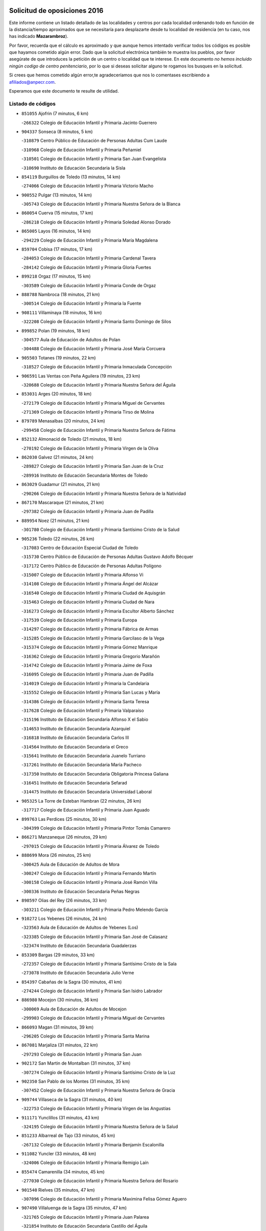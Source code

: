 

.. image:: logo.png
   :align: center

Solicitud de oposiciones 2016
======================================================

  
  
Este informe contiene un listado detallado de las localidades y centros por cada
localidad ordenando todo en función de la distancia/tiempo aproximados que se
necesitaría para desplazarte desde tu localidad de residencia (en tu caso,
nos has indicado **Mazarambroz**).

Por favor, recuerda que el cálculo es aproximado y que aunque hemos
intentado verificar todos los códigos es posible que hayamos cometido algún
error. Dado que la solicitud electrónica también te muestra los pueblos, por
favor asegúrate de que introduces la petición de un centro o localidad que
te interese. En este documento
*no hemos incluido ningún codigo de centro penitenciario*, por lo que si deseas
solicitar alguno te rogamos los busques en la solicitud.

Si crees que hemos cometido algún error,te agradeceríamos que nos lo comentases
escribiendo a afiliados@anpecr.com.

Esperamos que este documento te resulte de utilidad.



Listado de códigos
-------------------


- ``851055`` Ajofrin  (7 minutos, 6 km)

  -``266322`` Colegio de Educación Infantil y Primaria Jacinto Guerrero
    

- ``904337`` Sonseca  (8 minutos, 5 km)

  -``310879`` Centro Público de Educación de Personas Adultas Cum Laude
    

  -``310968`` Colegio de Educación Infantil y Primaria Peñamiel
    

  -``310501`` Colegio de Educación Infantil y Primaria San Juan Evangelista
    

  -``310690`` Instituto de Educación Secundaria la Sisla
    

- ``854119`` Burguillos de Toledo  (13 minutos, 14 km)

  -``274066`` Colegio de Educación Infantil y Primaria Victorio Macho
    

- ``900552`` Pulgar  (13 minutos, 14 km)

  -``305743`` Colegio de Educación Infantil y Primaria Nuestra Señora de la Blanca
    

- ``860054`` Cuerva  (15 minutos, 17 km)

  -``286218`` Colegio de Educación Infantil y Primaria Soledad Alonso Dorado
    

- ``865005`` Layos  (16 minutos, 14 km)

  -``294229`` Colegio de Educación Infantil y Primaria María Magdalena
    

- ``859704`` Cobisa  (17 minutos, 17 km)

  -``284053`` Colegio de Educación Infantil y Primaria Cardenal Tavera
    

  -``284142`` Colegio de Educación Infantil y Primaria Gloria Fuertes
    

- ``899218`` Orgaz  (17 minutos, 15 km)

  -``303589`` Colegio de Educación Infantil y Primaria Conde de Orgaz
    

- ``888788`` Nambroca  (18 minutos, 21 km)

  -``300514`` Colegio de Educación Infantil y Primaria la Fuente
    

- ``908111`` Villaminaya  (18 minutos, 16 km)

  -``322208`` Colegio de Educación Infantil y Primaria Santo Domingo de Silos
    

- ``899852`` Polan  (19 minutos, 18 km)

  -``304577`` Aula de Educación de Adultos de Polan
    

  -``304488`` Colegio de Educación Infantil y Primaria José María Corcuera
    

- ``905503`` Totanes  (19 minutos, 22 km)

  -``318527`` Colegio de Educación Infantil y Primaria Inmaculada Concepción
    

- ``906591`` Las Ventas con Peña Aguilera  (19 minutos, 23 km)

  -``320688`` Colegio de Educación Infantil y Primaria Nuestra Señora del Águila
    

- ``853031`` Arges  (20 minutos, 18 km)

  -``272179`` Colegio de Educación Infantil y Primaria Miguel de Cervantes
    

  -``271369`` Colegio de Educación Infantil y Primaria Tirso de Molina
    

- ``879789`` Menasalbas  (20 minutos, 24 km)

  -``299458`` Colegio de Educación Infantil y Primaria Nuestra Señora de Fátima
    

- ``852132`` Almonacid de Toledo  (21 minutos, 18 km)

  -``270192`` Colegio de Educación Infantil y Primaria Virgen de la Oliva
    

- ``862030`` Galvez  (21 minutos, 24 km)

  -``289827`` Colegio de Educación Infantil y Primaria San Juan de la Cruz
    

  -``289916`` Instituto de Educación Secundaria Montes de Toledo
    

- ``863029`` Guadamur  (21 minutos, 21 km)

  -``290266`` Colegio de Educación Infantil y Primaria Nuestra Señora de la Natividad
    

- ``867170`` Mascaraque  (21 minutos, 21 km)

  -``297382`` Colegio de Educación Infantil y Primaria Juan de Padilla
    

- ``889954`` Noez  (21 minutos, 21 km)

  -``301780`` Colegio de Educación Infantil y Primaria Santísimo Cristo de la Salud
    

- ``905236`` Toledo  (22 minutos, 26 km)

  -``317083`` Centro de Educación Especial Ciudad de Toledo
    

  -``315730`` Centro Público de Educación de Personas Adultas Gustavo Adolfo Bécquer
    

  -``317172`` Centro Público de Educación de Personas Adultas Polígono
    

  -``315007`` Colegio de Educación Infantil y Primaria Alfonso Vi
    

  -``314108`` Colegio de Educación Infantil y Primaria Ángel del Alcázar
    

  -``316540`` Colegio de Educación Infantil y Primaria Ciudad de Aquisgrán
    

  -``315463`` Colegio de Educación Infantil y Primaria Ciudad de Nara
    

  -``316273`` Colegio de Educación Infantil y Primaria Escultor Alberto Sánchez
    

  -``317539`` Colegio de Educación Infantil y Primaria Europa
    

  -``314297`` Colegio de Educación Infantil y Primaria Fábrica de Armas
    

  -``315285`` Colegio de Educación Infantil y Primaria Garcilaso de la Vega
    

  -``315374`` Colegio de Educación Infantil y Primaria Gómez Manrique
    

  -``316362`` Colegio de Educación Infantil y Primaria Gregorio Marañón
    

  -``314742`` Colegio de Educación Infantil y Primaria Jaime de Foxa
    

  -``316095`` Colegio de Educación Infantil y Primaria Juan de Padilla
    

  -``314019`` Colegio de Educación Infantil y Primaria la Candelaria
    

  -``315552`` Colegio de Educación Infantil y Primaria San Lucas y María
    

  -``314386`` Colegio de Educación Infantil y Primaria Santa Teresa
    

  -``317628`` Colegio de Educación Infantil y Primaria Valparaíso
    

  -``315196`` Instituto de Educación Secundaria Alfonso X el Sabio
    

  -``314653`` Instituto de Educación Secundaria Azarquiel
    

  -``316818`` Instituto de Educación Secundaria Carlos III
    

  -``314564`` Instituto de Educación Secundaria el Greco
    

  -``315641`` Instituto de Educación Secundaria Juanelo Turriano
    

  -``317261`` Instituto de Educación Secundaria María Pacheco
    

  -``317350`` Instituto de Educación Secundaria Obligatoria Princesa Galiana
    

  -``316451`` Instituto de Educación Secundaria Sefarad
    

  -``314475`` Instituto de Educación Secundaria Universidad Laboral
    

- ``905325`` La Torre de Esteban Hambran  (22 minutos, 26 km)

  -``317717`` Colegio de Educación Infantil y Primaria Juan Aguado
    

- ``899763`` Las Perdices  (25 minutos, 30 km)

  -``304399`` Colegio de Educación Infantil y Primaria Pintor Tomás Camarero
    

- ``866271`` Manzaneque  (26 minutos, 29 km)

  -``297015`` Colegio de Educación Infantil y Primaria Álvarez de Toledo
    

- ``888699`` Mora  (26 minutos, 25 km)

  -``300425`` Aula de Educación de Adultos de Mora
    

  -``300247`` Colegio de Educación Infantil y Primaria Fernando Martín
    

  -``300158`` Colegio de Educación Infantil y Primaria José Ramón Villa
    

  -``300336`` Instituto de Educación Secundaria Peñas Negras
    

- ``898597`` Olias del Rey  (26 minutos, 33 km)

  -``303211`` Colegio de Educación Infantil y Primaria Pedro Melendo García
    

- ``910272`` Los Yebenes  (26 minutos, 24 km)

  -``323563`` Aula de Educación de Adultos de Yebenes (Los)
    

  -``323385`` Colegio de Educación Infantil y Primaria San José de Calasanz
    

  -``323474`` Instituto de Educación Secundaria Guadalerzas
    

- ``853309`` Bargas  (29 minutos, 33 km)

  -``272357`` Colegio de Educación Infantil y Primaria Santísimo Cristo de la Sala
    

  -``273078`` Instituto de Educación Secundaria Julio Verne
    

- ``854397`` Cabañas de la Sagra  (30 minutos, 41 km)

  -``274244`` Colegio de Educación Infantil y Primaria San Isidro Labrador
    

- ``886980`` Mocejon  (30 minutos, 36 km)

  -``300069`` Aula de Educación de Adultos de Mocejon
    

  -``299903`` Colegio de Educación Infantil y Primaria Miguel de Cervantes
    

- ``866093`` Magan  (31 minutos, 39 km)

  -``296205`` Colegio de Educación Infantil y Primaria Santa Marina
    

- ``867081`` Marjaliza  (31 minutos, 22 km)

  -``297293`` Colegio de Educación Infantil y Primaria San Juan
    

- ``902172`` San Martin de Montalban  (31 minutos, 37 km)

  -``307274`` Colegio de Educación Infantil y Primaria Santísimo Cristo de la Luz
    

- ``902350`` San Pablo de los Montes  (31 minutos, 35 km)

  -``307452`` Colegio de Educación Infantil y Primaria Nuestra Señora de Gracia
    

- ``909744`` Villaseca de la Sagra  (31 minutos, 40 km)

  -``322753`` Colegio de Educación Infantil y Primaria Virgen de las Angustias
    

- ``911171`` Yunclillos  (31 minutos, 43 km)

  -``324195`` Colegio de Educación Infantil y Primaria Nuestra Señora de la Salud
    

- ``851233`` Albarreal de Tajo  (33 minutos, 45 km)

  -``267132`` Colegio de Educación Infantil y Primaria Benjamín Escalonilla
    

- ``911082`` Yuncler  (33 minutos, 48 km)

  -``324006`` Colegio de Educación Infantil y Primaria Remigio Laín
    

- ``855474`` Camarenilla  (34 minutos, 45 km)

  -``277030`` Colegio de Educación Infantil y Primaria Nuestra Señora del Rosario
    

- ``901540`` Rielves  (35 minutos, 47 km)

  -``307096`` Colegio de Educación Infantil y Primaria Maximina Felisa Gómez Aguero
    

- ``907490`` Villaluenga de la Sagra  (35 minutos, 47 km)

  -``321765`` Colegio de Educación Infantil y Primaria Juan Palarea
    

  -``321854`` Instituto de Educación Secundaria Castillo del Águila
    

- ``908022`` Villamiel de Toledo  (35 minutos, 43 km)

  -``322119`` Colegio de Educación Infantil y Primaria Nuestra Señora de la Redonda
    

- ``908578`` Villanueva de Bogas  (35 minutos, 39 km)

  -``322575`` Colegio de Educación Infantil y Primaria Santa Ana
    

- ``853120`` Barcience  (36 minutos, 54 km)

  -``272268`` Colegio de Educación Infantil y Primaria Santa María la Blanca
    

- ``864017`` Huecas  (36 minutos, 52 km)

  -``291254`` Colegio de Educación Infantil y Primaria Gregorio Marañón
    

- ``888966`` Navahermosa  (36 minutos, 43 km)

  -``300970`` Centro Público de Educación de Personas Adultas la Raña
    

  -``300792`` Colegio de Educación Infantil y Primaria San Miguel Arcángel
    

  -``300881`` Instituto de Educación Secundaria Obligatoria Manuel de Guzmán
    

- ``901451`` Recas  (36 minutos, 47 km)

  -``306731`` Colegio de Educación Infantil y Primaria Cesar Cabañas Caballero
    

  -``306820`` Instituto de Educación Secundaria Arcipreste de Canales
    

- ``859615`` Cobeja  (37 minutos, 54 km)

  -``283332`` Colegio de Educación Infantil y Primaria San Juan Bautista
    

- ``865283`` Lominchar  (37 minutos, 53 km)

  -``295039`` Colegio de Educación Infantil y Primaria Ramón y Cajal
    

- ``898319`` Numancia de la Sagra  (37 minutos, 54 km)

  -``302223`` Colegio de Educación Infantil y Primaria Santísimo Cristo de la Misericordia
    

  -``302312`` Instituto de Educación Secundaria Profesor Emilio Lledó
    

- ``906046`` Turleque  (37 minutos, 46 km)

  -``318616`` Colegio de Educación Infantil y Primaria Fernán González
    

- ``911260`` Yuncos  (37 minutos, 52 km)

  -``324462`` Colegio de Educación Infantil y Primaria Guillermo Plaza
    

  -``324284`` Colegio de Educación Infantil y Primaria Nuestra Señora del Consuelo
    

  -``324551`` Colegio de Educación Infantil y Primaria Villa de Yuncos
    

  -``324373`` Instituto de Educación Secundaria la Cañuela
    

- ``852599`` Arcicollar  (38 minutos, 51 km)

  -``271180`` Colegio de Educación Infantil y Primaria San Blas
    

- ``905414`` Torrijos  (38 minutos, 54 km)

  -``318349`` Centro Público de Educación de Personas Adultas Teresa Enríquez
    

  -``318438`` Colegio de Educación Infantil y Primaria Lazarillo de Tormes
    

  -``317806`` Colegio de Educación Infantil y Primaria Villa de Torrijos
    

  -``318071`` Instituto de Educación Secundaria Alonso de Covarrubias
    

  -``318160`` Instituto de Educación Secundaria Juan de Padilla
    

- ``908200`` Villamuelas  (38 minutos, 44 km)

  -``322397`` Colegio de Educación Infantil y Primaria Santa María Magdalena
    

- ``909833`` Villasequilla  (38 minutos, 47 km)

  -``322842`` Colegio de Educación Infantil y Primaria San Isidro Labrador
    

- ``852310`` Añover de Tajo  (39 minutos, 54 km)

  -``270370`` Colegio de Educación Infantil y Primaria Conde de Mayalde
    

  -``271091`` Instituto de Educación Secundaria San Blas
    

- ``854208`` Burujon  (39 minutos, 53 km)

  -``274155`` Colegio de Educación Infantil y Primaria Juan XXIII
    

- ``864106`` Huerta de Valdecarabanos  (39 minutos, 49 km)

  -``291343`` Colegio de Educación Infantil y Primaria Virgen del Rosario de Pastores
    

- ``859893`` Consuegra  (40 minutos, 54 km)

  -``285130`` Centro Público de Educación de Personas Adultas Castillo de Consuegra
    

  -``284320`` Colegio de Educación Infantil y Primaria Miguel de Cervantes
    

  -``284231`` Colegio de Educación Infantil y Primaria Santísimo Cristo de la Vera Cruz
    

  -``285041`` Instituto de Educación Secundaria Consaburum
    

- ``861220`` Fuensalida  (40 minutos, 57 km)

  -``289649`` Aula de Educación de Adultos de Fuensalida
    

  -``289738`` Colegio de Educación Infantil y Primaria Condes de Fuensalida
    

  -``288839`` Colegio de Educación Infantil y Primaria Tomás Romojaro
    

  -``289460`` Instituto de Educación Secundaria Aldebarán
    

- ``862308`` Gerindote  (40 minutos, 59 km)

  -``290177`` Colegio de Educación Infantil y Primaria San José
    

- ``905058`` Tembleque  (40 minutos, 49 km)

  -``313754`` Colegio de Educación Infantil y Primaria Antonia González
    

- ``906224`` Urda  (40 minutos, 49 km)

  -``320043`` Colegio de Educación Infantil y Primaria Santo Cristo
    

- ``903438`` Santo Domingo-Caudilla  (41 minutos, 59 km)

  -``308262`` Colegio de Educación Infantil y Primaria Santa Ana
    

- ``903527`` El Señorio de Illescas  (41 minutos, 60 km)

  -``308351`` Colegio de Educación Infantil y Primaria el Greco
    

- ``910361`` Yeles  (41 minutos, 61 km)

  -``323652`` Colegio de Educación Infantil y Primaria San Antonio
    

- ``851411`` Alcabon  (42 minutos, 65 km)

  -``267310`` Colegio de Educación Infantil y Primaria Nuestra Señora de la Aurora
    

- ``855385`` Camarena  (42 minutos, 55 km)

  -``276131`` Colegio de Educación Infantil y Primaria Alonso Rodríguez
    

  -``276042`` Colegio de Educación Infantil y Primaria María del Mar
    

  -``276220`` Instituto de Educación Secundaria Blas de Prado
    

- ``864295`` Illescas  (42 minutos, 61 km)

  -``292331`` Centro Público de Educación de Personas Adultas Pedro Gumiel
    

  -``293230`` Colegio de Educación Infantil y Primaria Clara Campoamor
    

  -``293141`` Colegio de Educación Infantil y Primaria Ilarcuris
    

  -``292242`` Colegio de Educación Infantil y Primaria la Constitución
    

  -``292064`` Colegio de Educación Infantil y Primaria Martín Chico
    

  -``293052`` Instituto de Educación Secundaria Condestable Álvaro de Luna
    

  -``292153`` Instituto de Educación Secundaria Juan de Padilla
    

- ``898130`` Noves  (42 minutos, 59 km)

  -``302134`` Colegio de Educación Infantil y Primaria Nuestra Señora de la Monjia
    

- ``899585`` Pantoja  (42 minutos, 59 km)

  -``304021`` Colegio de Educación Infantil y Primaria Marqueses de Manzanedo
    

- ``857450`` Cedillo del Condado  (43 minutos, 58 km)

  -``282344`` Colegio de Educación Infantil y Primaria Nuestra Señora de la Natividad
    

- ``861042`` Escalonilla  (43 minutos, 60 km)

  -``287395`` Colegio de Educación Infantil y Primaria Sagrados Corazones
    

- ``899496`` Palomeque  (43 minutos, 58 km)

  -``303856`` Colegio de Educación Infantil y Primaria San Juan Bautista
    

- ``858716`` Chozas de Canales  (44 minutos, 60 km)

  -``283154`` Colegio de Educación Infantil y Primaria Santa María Magdalena
    

- ``865372`` Madridejos  (44 minutos, 60 km)

  -``296027`` Aula de Educación de Adultos de Madridejos
    

  -``296116`` Centro de Educación Especial Mingoliva
    

  -``295128`` Colegio de Educación Infantil y Primaria Garcilaso de la Vega
    

  -``295306`` Colegio de Educación Infantil y Primaria Santa Ana
    

  -``295217`` Instituto de Educación Secundaria Valdehierro
    

- ``866360`` Maqueda  (44 minutos, 69 km)

  -``297104`` Colegio de Educación Infantil y Primaria Don Álvaro de Luna
    

- ``900285`` La Puebla de Montalban  (44 minutos, 56 km)

  -``305476`` Aula de Educación de Adultos de Puebla de Montalban (La)
    

  -``305298`` Colegio de Educación Infantil y Primaria Fernando de Rojas
    

  -``305387`` Instituto de Educación Secundaria Juan de Lucena
    

- ``851144`` Alameda de la Sagra  (45 minutos, 61 km)

  -``267043`` Colegio de Educación Infantil y Primaria Nuestra Señora de la Asunción
    

- ``902083`` El Romeral  (45 minutos, 55 km)

  -``307185`` Colegio de Educación Infantil y Primaria Silvano Cirujano
    

- ``825046`` Retuerta del Bullaque  (46 minutos, 58 km)

  -``177133`` Colegio Rural Agrupado Montes de Toledo
    

- ``856006`` Camuñas  (46 minutos, 69 km)

  -``277308`` Colegio de Educación Infantil y Primaria Cardenal Cisneros
    

- ``856373`` Carranque  (46 minutos, 72 km)

  -``280279`` Colegio de Educación Infantil y Primaria Guadarrama
    

  -``281089`` Colegio de Educación Infantil y Primaria Villa de Materno
    

  -``280368`` Instituto de Educación Secundaria Libertad
    

- ``861131`` Esquivias  (46 minutos, 66 km)

  -``288650`` Colegio de Educación Infantil y Primaria Catalina de Palacios
    

  -``288472`` Colegio de Educación Infantil y Primaria Miguel de Cervantes
    

  -``288561`` Instituto de Educación Secundaria Alonso Quijada
    

- ``910183`` El Viso de San Juan  (46 minutos, 60 km)

  -``323107`` Colegio de Educación Infantil y Primaria Fernando de Alarcón
    

  -``323296`` Colegio de Educación Infantil y Primaria Miguel Delibes
    

- ``910450`` Yepes  (46 minutos, 56 km)

  -``323741`` Colegio de Educación Infantil y Primaria Rafael García Valiño
    

  -``323830`` Instituto de Educación Secundaria Carpetania
    

- ``856284`` El Carpio de Tajo  (47 minutos, 63 km)

  -``280090`` Colegio de Educación Infantil y Primaria Nuestra Señora de Ronda
    

- ``858805`` Ciruelos  (47 minutos, 66 km)

  -``283243`` Colegio de Educación Infantil y Primaria Santísimo Cristo de la Misericordia
    

- ``863118`` La Guardia  (47 minutos, 60 km)

  -``290355`` Colegio de Educación Infantil y Primaria Valentín Escobar
    

- ``900007`` Portillo de Toledo  (47 minutos, 55 km)

  -``304666`` Colegio de Educación Infantil y Primaria Conde de Ruiseñada
    

- ``906135`` Ugena  (47 minutos, 64 km)

  -``318705`` Colegio de Educación Infantil y Primaria Miguel de Cervantes
    

  -``318894`` Colegio de Educación Infantil y Primaria Tres Torres
    

- ``820184`` Fuente el Fresno  (48 minutos, 66 km)

  -``154818`` Colegio de Educación Infantil y Primaria Miguel Delibes
    

- ``856195`` Carmena  (48 minutos, 70 km)

  -``279929`` Colegio de Educación Infantil y Primaria Cristo de la Cueva
    

- ``901273`` Quismondo  (48 minutos, 72 km)

  -``306553`` Colegio de Educación Infantil y Primaria Pedro Zamorano
    

- ``903349`` Santa Olalla  (48 minutos, 70 km)

  -``308173`` Colegio de Educación Infantil y Primaria Nuestra Señora de la Piedad
    

- ``853587`` Borox  (49 minutos, 71 km)

  -``273345`` Colegio de Educación Infantil y Primaria Nuestra Señora de la Salud
    

- ``903160`` Santa Cruz del Retamar  (49 minutos, 68 km)

  -``308084`` Colegio de Educación Infantil y Primaria Nuestra Señora de la Paz
    

- ``907034`` Las Ventas de Retamosa  (49 minutos, 62 km)

  -``320777`` Colegio de Educación Infantil y Primaria Santiago Paniego
    

- ``857094`` Casarrubios del Monte  (50 minutos, 71 km)

  -``281356`` Colegio de Educación Infantil y Primaria San Juan de Dios
    

- ``899129`` Ontigola  (50 minutos, 63 km)

  -``303300`` Colegio de Educación Infantil y Primaria Virgen del Rosario
    

- ``856551`` El Casar de Escalona  (52 minutos, 84 km)

  -``281267`` Colegio de Educación Infantil y Primaria Nuestra Señora de Hortum Sancho
    

- ``863396`` Hormigos  (52 minutos, 80 km)

  -``291165`` Colegio de Educación Infantil y Primaria Virgen de la Higuera
    

- ``865194`` Lillo  (52 minutos, 66 km)

  -``294318`` Colegio de Educación Infantil y Primaria Marcelino Murillo
    

- ``867359`` La Mata  (52 minutos, 69 km)

  -``298559`` Colegio de Educación Infantil y Primaria Severo Ochoa
    

- ``898408`` Ocaña  (52 minutos, 70 km)

  -``302868`` Centro Público de Educación de Personas Adultas Gutierre de Cárdenas
    

  -``303122`` Colegio de Educación Infantil y Primaria Pastor Poeta
    

  -``302401`` Colegio de Educación Infantil y Primaria San José de Calasanz
    

  -``302590`` Instituto de Educación Secundaria Alonso de Ercilla
    

  -``302779`` Instituto de Educación Secundaria Miguel Hernández
    

- ``904159`` Seseña  (52 minutos, 72 km)

  -``308440`` Colegio de Educación Infantil y Primaria Gabriel Uriarte
    

  -``310056`` Colegio de Educación Infantil y Primaria Juan Carlos I
    

  -``308807`` Colegio de Educación Infantil y Primaria Sisius
    

  -``308718`` Instituto de Educación Secundaria las Salinas
    

  -``308629`` Instituto de Educación Secundaria Margarita Salas
    

- ``904248`` Seseña Nuevo  (52 minutos, 72 km)

  -``310323`` Centro Público de Educación de Personas Adultas de Seseña Nuevo
    

  -``310412`` Colegio de Educación Infantil y Primaria el Quiñón
    

  -``310145`` Colegio de Educación Infantil y Primaria Fernando de Rojas
    

  -``310234`` Colegio de Educación Infantil y Primaria Gloria Fuertes
    

- ``907301`` Villafranca de los Caballeros  (52 minutos, 81 km)

  -``321587`` Colegio de Educación Infantil y Primaria Miguel de Cervantes
    

  -``321676`` Instituto de Educación Secundaria Obligatoria la Falcata
    

- ``860143`` Domingo Perez  (53 minutos, 84 km)

  -``286307`` Colegio Rural Agrupado Campos de Castilla
    

- ``860232`` Dosbarrios  (53 minutos, 64 km)

  -``287028`` Colegio de Educación Infantil y Primaria San Isidro Labrador
    

- ``866182`` Malpica de Tajo  (53 minutos, 73 km)

  -``296394`` Colegio de Educación Infantil y Primaria Fulgencio Sánchez Cabezudo
    

- ``820362`` Herencia  (54 minutos, 81 km)

  -``155350`` Aula de Educación de Adultos de Herencia
    

  -``155172`` Colegio de Educación Infantil y Primaria Carrasco Alcalde
    

  -``155261`` Instituto de Educación Secundaria Hermógenes Rodríguez
    

- ``827022`` El Torno  (54 minutos, 71 km)

  -``191179`` Colegio de Educación Infantil y Primaria Nuestra Señora de Guadalupe
    

- ``906313`` Valmojado  (54 minutos, 74 km)

  -``320310`` Aula de Educación de Adultos de Valmojado
    

  -``320132`` Colegio de Educación Infantil y Primaria Santo Domingo de Guzmán
    

  -``320221`` Instituto de Educación Secundaria Cañada Real
    

- ``855107`` Calypo Fado  (55 minutos, 82 km)

  -``275232`` Colegio de Educación Infantil y Primaria Calypo
    

- ``856462`` Carriches  (55 minutos, 76 km)

  -``281178`` Colegio de Educación Infantil y Primaria Doctor Cesar González Gómez
    

- ``860321`` Escalona  (55 minutos, 82 km)

  -``287117`` Colegio de Educación Infantil y Primaria Inmaculada Concepción
    

  -``287206`` Instituto de Educación Secundaria Lazarillo de Tormes
    

- ``889598`` Los Navalmorales  (55 minutos, 64 km)

  -``301146`` Colegio de Educación Infantil y Primaria San Francisco
    

  -``301235`` Instituto de Educación Secundaria los Navalmorales
    

- ``821350`` Malagon  (56 minutos, 76 km)

  -``156616`` Aula de Educación de Adultos de Malagon
    

  -``156349`` Colegio de Educación Infantil y Primaria Cañada Real
    

  -``156438`` Colegio de Educación Infantil y Primaria Santa Teresa
    

  -``156527`` Instituto de Educación Secundaria Estados del Duque
    

- ``857361`` Cebolla  (56 minutos, 78 km)

  -``282166`` Colegio de Educación Infantil y Primaria Nuestra Señora de la Antigua
    

  -``282255`` Instituto de Educación Secundaria Arenales del Tajo
    

- ``907212`` Villacañas  (56 minutos, 67 km)

  -``321498`` Aula de Educación de Adultos de Villacañas
    

  -``321031`` Colegio de Educación Infantil y Primaria Santa Bárbara
    

  -``321309`` Instituto de Educación Secundaria Enrique de Arfe
    

  -``321120`` Instituto de Educación Secundaria Garcilaso de la Vega
    

- ``830260`` Villarta de San Juan  (57 minutos, 86 km)

  -``199828`` Colegio de Educación Infantil y Primaria Nuestra Señora de la Paz
    

- ``857272`` Cazalegas  (57 minutos, 96 km)

  -``282077`` Colegio de Educación Infantil y Primaria Miguel de Cervantes
    

- ``858627`` Los Cerralbos  (57 minutos, 94 km)

  -``283065`` Colegio Rural Agrupado Entrerríos
    

- ``889865`` Noblejas  (57 minutos, 78 km)

  -``301691`` Aula de Educación de Adultos de Noblejas
    

  -``301502`` Colegio de Educación Infantil y Primaria Santísimo Cristo de las Injurias
    

- ``852221`` Almorox  (58 minutos, 88 km)

  -``270281`` Colegio de Educación Infantil y Primaria Silvano Cirujano
    

- ``889687`` Los Navalucillos  (58 minutos, 69 km)

  -``301324`` Colegio de Educación Infantil y Primaria Nuestra Señora de las Saleras
    

- ``813439`` Alcazar de San Juan  (59 minutos, 93 km)

  -``137808`` Centro Público de Educación de Personas Adultas Enrique Tierno Galván
    

  -``137719`` Colegio de Educación Infantil y Primaria Alces
    

  -``137085`` Colegio de Educación Infantil y Primaria el Santo
    

  -``140223`` Colegio de Educación Infantil y Primaria Gloria Fuertes
    

  -``140401`` Colegio de Educación Infantil y Primaria Jardín de Arena
    

  -``137263`` Colegio de Educación Infantil y Primaria Jesús Ruiz de la Fuente
    

  -``137174`` Colegio de Educación Infantil y Primaria Juan de Austria
    

  -``139973`` Colegio de Educación Infantil y Primaria Pablo Ruiz Picasso
    

  -``137352`` Colegio de Educación Infantil y Primaria Santa Clara
    

  -``137530`` Instituto de Educación Secundaria Juan Bosco
    

  -``140045`` Instituto de Educación Secundaria María Zambrano
    

  -``137441`` Instituto de Educación Secundaria Miguel de Cervantes Saavedra
    

- ``815326`` Arenas de San Juan  (59 minutos, 90 km)

  -``143387`` Colegio Rural Agrupado de Arenas de San Juan
    

- ``902261`` San Martin de Pusa  (59 minutos, 65 km)

  -``307363`` Colegio Rural Agrupado Río Pusa
    

- ``909655`` Villarrubia de Santiago  (59 minutos, 83 km)

  -``322664`` Colegio de Educación Infantil y Primaria Nuestra Señora del Castellar
    

- ``907123`` La Villa de Don Fadrique  (1h, 78 km)

  -``320866`` Colegio de Educación Infantil y Primaria Ramón y Cajal
    

  -``320955`` Instituto de Educación Secundaria Obligatoria Leonor de Guzmán
    

- ``859982`` Corral de Almaguer  (1h 1min, 79 km)

  -``285319`` Colegio de Educación Infantil y Primaria Nuestra Señora de la Muela
    

  -``286129`` Instituto de Educación Secundaria la Besana
    

- ``910094`` Villatobas  (1h 1min, 87 km)

  -``323018`` Colegio de Educación Infantil y Primaria Sagrado Corazón de Jesús
    

- ``821172`` Llanos del Caudillo  (1h 2min, 103 km)

  -``156071`` Colegio de Educación Infantil y Primaria el Oasis
    

- ``830171`` Villarrubia de los Ojos  (1h 2min, 81 km)

  -``199739`` Aula de Educación de Adultos de Villarrubia de los Ojos
    

  -``198740`` Colegio de Educación Infantil y Primaria Rufino Blanco
    

  -``199461`` Colegio de Educación Infantil y Primaria Virgen de la Sierra
    

  -``199550`` Instituto de Educación Secundaria Guadiana
    

- ``879878`` Mentrida  (1h 2min, 84 km)

  -``299547`` Colegio de Educación Infantil y Primaria Luis Solana
    

  -``299636`` Instituto de Educación Secundaria Antonio Jiménez-Landi
    

- ``825135`` El Robledo  (1h 3min, 78 km)

  -``177222`` Aula de Educación de Adultos de Robledo (El)
    

  -``177311`` Colegio Rural Agrupado Valle del Bullaque
    

- ``817035`` Campo de Criptana  (1h 4min, 102 km)

  -``146807`` Aula de Educación de Adultos de Campo de Criptana
    

  -``146629`` Colegio de Educación Infantil y Primaria Domingo Miras
    

  -``146351`` Colegio de Educación Infantil y Primaria Sagrado Corazón
    

  -``146262`` Colegio de Educación Infantil y Primaria Virgen de Criptana
    

  -``146173`` Colegio de Educación Infantil y Primaria Virgen de la Paz
    

  -``146440`` Instituto de Educación Secundaria Isabel Perillán y Quirós
    

- ``823426`` Porzuna  (1h 4min, 84 km)

  -``166336`` Aula de Educación de Adultos de Porzuna
    

  -``166247`` Colegio de Educación Infantil y Primaria Nuestra Señora del Rosario
    

  -``167057`` Instituto de Educación Secundaria Ribera del Bullaque
    

- ``898041`` Nombela  (1h 5min, 87 km)

  -``302045`` Colegio de Educación Infantil y Primaria Cristo de la Nava
    

- ``818023`` Cinco Casas  (1h 6min, 105 km)

  -``147617`` Colegio Rural Agrupado Alciares
    

- ``900374`` La Pueblanueva  (1h 6min, 90 km)

  -``305565`` Colegio de Educación Infantil y Primaria San Isidro
    

- ``901095`` Quero  (1h 6min, 96 km)

  -``305832`` Colegio de Educación Infantil y Primaria Santiago Cabañas
    

- ``854575`` Calalberche  (1h 7min, 91 km)

  -``275054`` Colegio de Educación Infantil y Primaria Ribera del Alberche
    

- ``900196`` La Puebla de Almoradiel  (1h 8min, 87 km)

  -``305109`` Aula de Educación de Adultos de Puebla de Almoradiel (La)
    

  -``304755`` Colegio de Educación Infantil y Primaria Ramón y Cajal
    

  -``304844`` Instituto de Educación Secundaria Aldonza Lorenzo
    

- ``902539`` San Roman de los Montes  (1h 8min, 109 km)

  -``307541`` Colegio de Educación Infantil y Primaria Nuestra Señora del Buen Camino
    

- ``903071`` Santa Cruz de la Zarza  (1h 8min, 100 km)

  -``307630`` Colegio de Educación Infantil y Primaria Eduardo Palomo Rodríguez
    

  -``307819`` Instituto de Educación Secundaria Obligatoria Velsinia
    

- ``854486`` Cabezamesada  (1h 10min, 88 km)

  -``274333`` Colegio de Educación Infantil y Primaria Alonso de Cárdenas
    

- ``821083`` Horcajo de los Montes  (1h 11min, 88 km)

  -``155806`` Colegio Rural Agrupado San Isidro
    

  -``155717`` Instituto de Educación Secundaria Montes de Cabañeros
    

- ``821539`` Manzanares  (1h 11min, 115 km)

  -``157426`` Centro Público de Educación de Personas Adultas San Blas
    

  -``156894`` Colegio de Educación Infantil y Primaria Altagracia
    

  -``156705`` Colegio de Educación Infantil y Primaria Divina Pastora
    

  -``157515`` Colegio de Educación Infantil y Primaria Enrique Tierno Galván
    

  -``157337`` Colegio de Educación Infantil y Primaria la Candelaria
    

  -``157248`` Instituto de Educación Secundaria Azuer
    

  -``157159`` Instituto de Educación Secundaria Pedro Álvarez Sotomayor
    

- ``901362`` El Real de San Vicente  (1h 11min, 103 km)

  -``306642`` Colegio Rural Agrupado Tierras de Viriato
    

- ``817124`` Carrion de Calatrava  (1h 12min, 96 km)

  -``147072`` Colegio de Educación Infantil y Primaria Nuestra Señora de la Encarnación
    

- ``904426`` Talavera de la Reina  (1h 12min, 105 km)

  -``313487`` Centro de Educación Especial Bios
    

  -``312677`` Centro Público de Educación de Personas Adultas Río Tajo
    

  -``312588`` Colegio de Educación Infantil y Primaria Antonio Machado
    

  -``313576`` Colegio de Educación Infantil y Primaria Bartolomé Nicolau
    

  -``311044`` Colegio de Educación Infantil y Primaria Federico García Lorca
    

  -``311311`` Colegio de Educación Infantil y Primaria Fray Hernando de Talavera
    

  -``312121`` Colegio de Educación Infantil y Primaria Hernán Cortés
    

  -``312499`` Colegio de Educación Infantil y Primaria José Bárcena
    

  -``311222`` Colegio de Educación Infantil y Primaria Nuestra Señora del Prado
    

  -``312855`` Colegio de Educación Infantil y Primaria Pablo Iglesias
    

  -``311400`` Colegio de Educación Infantil y Primaria San Ildefonso
    

  -``311689`` Colegio de Educación Infantil y Primaria San Juan de Dios
    

  -``311133`` Colegio de Educación Infantil y Primaria Santa María
    

  -``312210`` Instituto de Educación Secundaria Gabriel Alonso de Herrera
    

  -``311867`` Instituto de Educación Secundaria Juan Antonio Castro
    

  -``311778`` Instituto de Educación Secundaria Padre Juan de Mariana
    

  -``313020`` Instituto de Educación Secundaria Puerta de Cuartos
    

  -``313209`` Instituto de Educación Secundaria Ribera del Tajo
    

  -``312032`` Instituto de Educación Secundaria San Isidro
    

- ``862219`` Gamonal  (1h 13min, 124 km)

  -``290088`` Colegio de Educación Infantil y Primaria Don Cristóbal López
    

- ``869791`` Mejorada  (1h 13min, 115 km)

  -``298737`` Colegio Rural Agrupado Ribera del Guadyerbas
    

- ``851322`` Alberche del Caudillo  (1h 14min, 128 km)

  -``267221`` Colegio de Educación Infantil y Primaria San Isidro
    

- ``879967`` Miguel Esteban  (1h 14min, 97 km)

  -``299725`` Colegio de Educación Infantil y Primaria Cervantes
    

  -``299814`` Instituto de Educación Secundaria Obligatoria Juan Patiño Torres
    

- ``904515`` Talavera la Nueva  (1h 14min, 120 km)

  -``313665`` Colegio de Educación Infantil y Primaria San Isidro
    

- ``906402`` Velada  (1h 14min, 122 km)

  -``320599`` Colegio de Educación Infantil y Primaria Andrés Arango
    

- ``815415`` Argamasilla de Alba  (1h 15min, 118 km)

  -``143743`` Aula de Educación de Adultos de Argamasilla de Alba
    

  -``143654`` Colegio de Educación Infantil y Primaria Azorín
    

  -``143476`` Colegio de Educación Infantil y Primaria Divino Maestro
    

  -``143565`` Colegio de Educación Infantil y Primaria Nuestra Señora de Peñarroya
    

  -``143832`` Instituto de Educación Secundaria Vicente Cano
    

- ``818112`` Ciudad Real  (1h 15min, 99 km)

  -``150677`` Centro de Educación Especial Puerta de Santa María
    

  -``151665`` Centro Público de Educación de Personas Adultas Antonio Gala
    

  -``147706`` Colegio de Educación Infantil y Primaria Alcalde José Cruz Prado
    

  -``152742`` Colegio de Educación Infantil y Primaria Alcalde José Maestro
    

  -``150032`` Colegio de Educación Infantil y Primaria Ángel Andrade
    

  -``151020`` Colegio de Educación Infantil y Primaria Carlos Eraña
    

  -``152019`` Colegio de Educación Infantil y Primaria Carlos Vázquez
    

  -``149960`` Colegio de Educación Infantil y Primaria Ciudad Jardín
    

  -``152386`` Colegio de Educación Infantil y Primaria Cristóbal Colón
    

  -``152831`` Colegio de Educación Infantil y Primaria Don Quijote
    

  -``150121`` Colegio de Educación Infantil y Primaria Dulcinea del Toboso
    

  -``152108`` Colegio de Educación Infantil y Primaria Ferroviario
    

  -``150499`` Colegio de Educación Infantil y Primaria Jorge Manrique
    

  -``150210`` Colegio de Educación Infantil y Primaria José María de la Fuente
    

  -``151487`` Colegio de Educación Infantil y Primaria Juan Alcaide
    

  -``152653`` Colegio de Educación Infantil y Primaria María de Pacheco
    

  -``151398`` Colegio de Educación Infantil y Primaria Miguel de Cervantes
    

  -``147895`` Colegio de Educación Infantil y Primaria Pérez Molina
    

  -``150588`` Colegio de Educación Infantil y Primaria Pío XII
    

  -``152564`` Colegio de Educación Infantil y Primaria Santo Tomás de Villanueva Nº 16
    

  -``152475`` Instituto de Educación Secundaria Atenea
    

  -``151576`` Instituto de Educación Secundaria Hernán Pérez del Pulgar
    

  -``150766`` Instituto de Educación Secundaria Maestre de Calatrava
    

  -``150855`` Instituto de Educación Secundaria Maestro Juan de Ávila
    

  -``150944`` Instituto de Educación Secundaria Santa María de Alarcos
    

  -``152297`` Instituto de Educación Secundaria Torreón del Alcázar
    

- ``818579`` Cortijos de Arriba  (1h 15min, 69 km)

  -``153285`` Colegio de Educación Infantil y Primaria Nuestra Señora de las Mercedes
    

- ``819745`` Daimiel  (1h 15min, 100 km)

  -``154273`` Centro Público de Educación de Personas Adultas Miguel de Cervantes
    

  -``154362`` Colegio de Educación Infantil y Primaria Albuera
    

  -``154184`` Colegio de Educación Infantil y Primaria Calatrava
    

  -``153552`` Colegio de Educación Infantil y Primaria Infante Don Felipe
    

  -``153641`` Colegio de Educación Infantil y Primaria la Espinosa
    

  -``153463`` Colegio de Educación Infantil y Primaria San Isidro
    

  -``154095`` Instituto de Educación Secundaria Juan D&#39;Opazo
    

  -``153730`` Instituto de Educación Secundaria Ojos del Guadiana
    

- ``826490`` Tomelloso  (1h 15min, 121 km)

  -``188753`` Centro de Educación Especial Ponce de León
    

  -``189652`` Centro Público de Educación de Personas Adultas Simienza
    

  -``189563`` Colegio de Educación Infantil y Primaria Almirante Topete
    

  -``186221`` Colegio de Educación Infantil y Primaria Carmelo Cortés
    

  -``186310`` Colegio de Educación Infantil y Primaria Doña Crisanta
    

  -``188575`` Colegio de Educación Infantil y Primaria Embajadores
    

  -``190369`` Colegio de Educación Infantil y Primaria Felix Grande
    

  -``187031`` Colegio de Educación Infantil y Primaria José Antonio
    

  -``186132`` Colegio de Educación Infantil y Primaria José María del Moral
    

  -``186043`` Colegio de Educación Infantil y Primaria Miguel de Cervantes
    

  -``188842`` Colegio de Educación Infantil y Primaria San Antonio
    

  -``188664`` Colegio de Educación Infantil y Primaria San Isidro
    

  -``188486`` Colegio de Educación Infantil y Primaria San José de Calasanz
    

  -``190091`` Colegio de Educación Infantil y Primaria Virgen de las Viñas
    

  -``189830`` Instituto de Educación Secundaria Airén
    

  -``190180`` Instituto de Educación Secundaria Alto Guadiana
    

  -``187120`` Instituto de Educación Secundaria Eladio Cabañero
    

  -``187309`` Instituto de Educación Secundaria Francisco García Pavón
    

- ``851500`` Alcaudete de la Jara  (1h 15min, 88 km)

  -``269931`` Colegio de Educación Infantil y Primaria Rufino Mansi
    

- ``855018`` Calera y Chozas  (1h 15min, 132 km)

  -``275143`` Colegio de Educación Infantil y Primaria Santísimo Cristo de Chozas
    

- ``901184`` Quintanar de la Orden  (1h 15min, 95 km)

  -``306375`` Centro Público de Educación de Personas Adultas Luis Vives
    

  -``306464`` Colegio de Educación Infantil y Primaria Antonio Machado
    

  -``306008`` Colegio de Educación Infantil y Primaria Cristóbal Colón
    

  -``306286`` Instituto de Educación Secundaria Alonso Quijano
    

  -``306197`` Instituto de Educación Secundaria Infante Don Fadrique
    

- ``813528`` Alcoba  (1h 16min, 96 km)

  -``140590`` Colegio de Educación Infantil y Primaria Don Rodrigo
    

- ``817302`` Las Casas  (1h 16min, 98 km)

  -``147250`` Colegio de Educación Infantil y Primaria Nuestra Señora del Rosario
    

- ``818201`` Consolacion  (1h 16min, 127 km)

  -``153007`` Colegio de Educación Infantil y Primaria Virgen de Consolación
    

- ``823159`` Picon  (1h 16min, 100 km)

  -``164260`` Colegio de Educación Infantil y Primaria José María del Moral
    

- ``827111`` Torralba de Calatrava  (1h 16min, 96 km)

  -``191268`` Colegio de Educación Infantil y Primaria Cristo del Consuelo
    

- ``822527`` Pedro Muñoz  (1h 17min, 117 km)

  -``164082`` Aula de Educación de Adultos de Pedro Muñoz
    

  -``164171`` Colegio de Educación Infantil y Primaria Hospitalillo
    

  -``163272`` Colegio de Educación Infantil y Primaria Maestro Juan de Ávila
    

  -``163094`` Colegio de Educación Infantil y Primaria María Luisa Cañas
    

  -``163183`` Colegio de Educación Infantil y Primaria Nuestra Señora de los Ángeles
    

  -``163361`` Instituto de Educación Secundaria Isabel Martínez Buendía
    

- ``823248`` Piedrabuena  (1h 17min, 101 km)

  -``166069`` Centro Público de Educación de Personas Adultas Montes Norte
    

  -``165259`` Colegio de Educación Infantil y Primaria Luis Vives
    

  -``165070`` Colegio de Educación Infantil y Primaria Miguel de Cervantes
    

  -``165348`` Instituto de Educación Secundaria Mónico Sánchez
    

- ``908489`` Villanueva de Alcardete  (1h 17min, 98 km)

  -``322486`` Colegio de Educación Infantil y Primaria Nuestra Señora de la Piedad
    

- ``822071`` Membrilla  (1h 18min, 123 km)

  -``157882`` Aula de Educación de Adultos de Membrilla
    

  -``157793`` Colegio de Educación Infantil y Primaria San José de Calasanz
    

  -``157604`` Colegio de Educación Infantil y Primaria Virgen del Espino
    

  -``159958`` Instituto de Educación Secundaria Marmaria
    

- ``834134`` Horcajo de Santiago  (1h 18min, 97 km)

  -``221312`` Aula de Educación de Adultos de Horcajo de Santiago
    

  -``221223`` Colegio de Educación Infantil y Primaria José Montalvo
    

  -``221401`` Instituto de Educación Secundaria Orden de Santiago
    

- ``838731`` Tarancon  (1h 18min, 115 km)

  -``227173`` Centro Público de Educación de Personas Adultas Altomira
    

  -``227084`` Colegio de Educación Infantil y Primaria Duque de Riánsares
    

  -``227262`` Colegio de Educación Infantil y Primaria Gloria Fuertes
    

  -``227351`` Instituto de Educación Secundaria la Hontanilla
    

- ``833324`` Fuente de Pedro Naharro  (1h 20min, 124 km)

  -``220780`` Colegio Rural Agrupado Retama
    

- ``853498`` Belvis de la Jara  (1h 20min, 96 km)

  -``273167`` Colegio de Educación Infantil y Primaria Fernando Jiménez de Gregorio
    

  -``273256`` Instituto de Educación Secundaria Obligatoria la Jara
    

- ``863207`` Las Herencias  (1h 20min, 122 km)

  -``291076`` Colegio de Educación Infantil y Primaria Vera Cruz
    

- ``905147`` El Toboso  (1h 20min, 104 km)

  -``313843`` Colegio de Educación Infantil y Primaria Miguel de Cervantes
    

- ``819834`` Fernan Caballero  (1h 21min, 106 km)

  -``154451`` Colegio de Educación Infantil y Primaria Manuel Sastre Velasco
    

- ``826212`` La Solana  (1h 21min, 128 km)

  -``184245`` Colegio de Educación Infantil y Primaria el Humilladero
    

  -``184067`` Colegio de Educación Infantil y Primaria el Santo
    

  -``185233`` Colegio de Educación Infantil y Primaria Federico Romero
    

  -``184334`` Colegio de Educación Infantil y Primaria Javier Paulino Pérez
    

  -``185055`` Colegio de Educación Infantil y Primaria la Moheda
    

  -``183346`` Colegio de Educación Infantil y Primaria Romero Peña
    

  -``183257`` Colegio de Educación Infantil y Primaria Sagrado Corazón
    

  -``185144`` Instituto de Educación Secundaria Clara Campoamor
    

  -``184156`` Instituto de Educación Secundaria Modesto Navarro
    

- ``869880`` El Membrillo  (1h 23min, 99 km)

  -``298826`` Colegio de Educación Infantil y Primaria Ortega Pérez
    

- ``822160`` Miguelturra  (1h 24min, 103 km)

  -``161107`` Aula de Educación de Adultos de Miguelturra
    

  -``161018`` Colegio de Educación Infantil y Primaria Benito Pérez Galdós
    

  -``161296`` Colegio de Educación Infantil y Primaria Clara Campoamor
    

  -``160119`` Colegio de Educación Infantil y Primaria el Pradillo
    

  -``160208`` Colegio de Educación Infantil y Primaria Santísimo Cristo de la Misericordia
    

  -``160397`` Instituto de Educación Secundaria Campo de Calatrava
    

- ``823337`` Poblete  (1h 24min, 105 km)

  -``166158`` Colegio de Educación Infantil y Primaria la Alameda
    

- ``825402`` San Carlos del Valle  (1h 24min, 139 km)

  -``180282`` Colegio de Educación Infantil y Primaria San Juan Bosco
    

- ``828655`` Valdepeñas  (1h 24min, 143 km)

  -``195131`` Centro de Educación Especial María Luisa Navarro Margati
    

  -``194232`` Centro Público de Educación de Personas Adultas Francisco de Quevedo
    

  -``192256`` Colegio de Educación Infantil y Primaria Jesús Baeza
    

  -``193066`` Colegio de Educación Infantil y Primaria Jesús Castillo
    

  -``192345`` Colegio de Educación Infantil y Primaria Lorenzo Medina
    

  -``193155`` Colegio de Educación Infantil y Primaria Lucero
    

  -``193244`` Colegio de Educación Infantil y Primaria Luis Palacios
    

  -``194143`` Colegio de Educación Infantil y Primaria Maestro Juan Alcaide
    

  -``193333`` Instituto de Educación Secundaria Bernardo de Balbuena
    

  -``194321`` Instituto de Educación Secundaria Francisco Nieva
    

  -``194054`` Instituto de Educación Secundaria Gregorio Prieto
    

- ``841068`` Villamayor de Santiago  (1h 24min, 109 km)

  -``230400`` Aula de Educación de Adultos de Villamayor de Santiago
    

  -``230311`` Colegio de Educación Infantil y Primaria Gúzquez
    

  -``230689`` Instituto de Educación Secundaria Obligatoria Ítaca
    

- ``864384`` Lagartera  (1h 24min, 147 km)

  -``294040`` Colegio de Educación Infantil y Primaria Jacinto Guerrero
    

- ``889776`` Navamorcuende  (1h 24min, 126 km)

  -``301413`` Colegio Rural Agrupado Sierra de San Vicente
    

- ``899307`` Oropesa  (1h 24min, 143 km)

  -``303678`` Colegio de Educación Infantil y Primaria Martín Gallinar
    

  -``303767`` Instituto de Educación Secundaria Alonso de Orozco
    

- ``835300`` Mota del Cuervo  (1h 25min, 113 km)

  -``223666`` Aula de Educación de Adultos de Mota del Cuervo
    

  -``223844`` Colegio de Educación Infantil y Primaria Santa Rita
    

  -``223577`` Colegio de Educación Infantil y Primaria Virgen de Manjavacas
    

  -``223755`` Instituto de Educación Secundaria Julián Zarco
    

- ``837298`` Saelices  (1h 25min, 136 km)

  -``226185`` Colegio Rural Agrupado Segóbriga
    

- ``816225`` Bolaños de Calatrava  (1h 26min, 119 km)

  -``145274`` Aula de Educación de Adultos de Bolaños de Calatrava
    

  -``144731`` Colegio de Educación Infantil y Primaria Arzobispo Calzado
    

  -``144642`` Colegio de Educación Infantil y Primaria Fernando III el Santo
    

  -``145185`` Colegio de Educación Infantil y Primaria Molino de Viento
    

  -``144820`` Colegio de Educación Infantil y Primaria Virgen del Monte
    

  -``145096`` Instituto de Educación Secundaria Berenguela de Castilla
    

- ``828833`` Valverde  (1h 26min, 109 km)

  -``196030`` Colegio de Educación Infantil y Primaria Alarcos
    

- ``831259`` Barajas de Melo  (1h 26min, 135 km)

  -``214667`` Colegio Rural Agrupado Fermín Caballero
    

- ``855296`` La Calzada de Oropesa  (1h 26min, 154 km)

  -``275321`` Colegio Rural Agrupado Campo Arañuelo
    

- ``899674`` Parrillas  (1h 26min, 138 km)

  -``304110`` Colegio de Educación Infantil y Primaria Nuestra Señora de la Luz
    

- ``826123`` Socuellamos  (1h 27min, 143 km)

  -``183168`` Aula de Educación de Adultos de Socuellamos
    

  -``183079`` Colegio de Educación Infantil y Primaria Carmen Arias
    

  -``182269`` Colegio de Educación Infantil y Primaria el Coso
    

  -``182080`` Colegio de Educación Infantil y Primaria Gerardo Martínez
    

  -``182358`` Instituto de Educación Secundaria Fernando de Mena
    

- ``814060`` Alcolea de Calatrava  (1h 28min, 109 km)

  -``140868`` Aula de Educación de Adultos de Alcolea de Calatrava
    

  -``140779`` Colegio de Educación Infantil y Primaria Tomasa Gallardo
    

- ``852043`` Alcolea de Tajo  (1h 28min, 148 km)

  -``270003`` Colegio Rural Agrupado Río Tajo
    

- ``815059`` Almagro  (1h 29min, 114 km)

  -``142577`` Aula de Educación de Adultos de Almagro
    

  -``142021`` Colegio de Educación Infantil y Primaria Diego de Almagro
    

  -``141856`` Colegio de Educación Infantil y Primaria Miguel de Cervantes Saavedra
    

  -``142488`` Colegio de Educación Infantil y Primaria Paseo Viejo de la Florida
    

  -``142110`` Instituto de Educación Secundaria Antonio Calvín
    

  -``142399`` Instituto de Educación Secundaria Clavero Fernández de Córdoba
    

- ``821261`` Luciana  (1h 29min, 113 km)

  -``156160`` Colegio de Educación Infantil y Primaria Isabel la Católica
    

- ``842145`` Alovera  (1h 29min, 146 km)

  -``240676`` Aula de Educación de Adultos de Alovera
    

  -``240587`` Colegio de Educación Infantil y Primaria Campiña Verde
    

  -``240309`` Colegio de Educación Infantil y Primaria Parque Vallejo
    

  -``240120`` Colegio de Educación Infantil y Primaria Virgen de la Paz
    

  -``240498`` Instituto de Educación Secundaria Carmen Burgos de Seguí
    

- ``842501`` Azuqueca de Henares  (1h 29min, 140 km)

  -``241575`` Centro Público de Educación de Personas Adultas Clara Campoamor
    

  -``242107`` Colegio de Educación Infantil y Primaria la Espiga
    

  -``242018`` Colegio de Educación Infantil y Primaria la Paloma
    

  -``241119`` Colegio de Educación Infantil y Primaria la Paz
    

  -``241664`` Colegio de Educación Infantil y Primaria Maestra Plácida Herranz
    

  -``241842`` Colegio de Educación Infantil y Primaria Siglo XXI
    

  -``241208`` Colegio de Educación Infantil y Primaria Virgen de la Soledad
    

  -``241397`` Instituto de Educación Secundaria Arcipreste de Hita
    

  -``241753`` Instituto de Educación Secundaria Profesor Domínguez Ortiz
    

  -``241486`` Instituto de Educación Secundaria San Isidro
    

- ``814427`` Alhambra  (1h 30min, 147 km)

  -``141122`` Colegio de Educación Infantil y Primaria Nuestra Señora de Fátima
    

- ``832425`` Carrascosa del Campo  (1h 30min, 143 km)

  -``216009`` Aula de Educación de Adultos de Carrascosa del Campo
    

- ``888877`` La Nava de Ricomalillo  (1h 30min, 112 km)

  -``300603`` Colegio de Educación Infantil y Primaria Nuestra Señora del Amor de Dios
    

- ``889409`` Navalcan  (1h 30min, 140 km)

  -``301057`` Colegio de Educación Infantil y Primaria Blas Tello
    

- ``816047`` Arroba de los Montes  (1h 31min, 113 km)

  -``144464`` Colegio Rural Agrupado Río San Marcos
    

- ``824058`` Pozuelo de Calatrava  (1h 31min, 114 km)

  -``167324`` Aula de Educación de Adultos de Pozuelo de Calatrava
    

  -``167235`` Colegio de Educación Infantil y Primaria José María de la Fuente
    

- ``818390`` Corral de Calatrava  (1h 32min, 122 km)

  -``153196`` Colegio de Educación Infantil y Primaria Nuestra Señora de la Paz
    

- ``823515`` Pozo de la Serna  (1h 32min, 147 km)

  -``167146`` Colegio de Educación Infantil y Primaria Sagrado Corazón
    

- ``835033`` Las Mesas  (1h 32min, 133 km)

  -``222856`` Aula de Educación de Adultos de Mesas (Las)
    

  -``222767`` Colegio de Educación Infantil y Primaria Hermanos Amorós Fernández
    

  -``223021`` Instituto de Educación Secundaria Obligatoria de Mesas (Las)
    

- ``836110`` El Pedernoso  (1h 32min, 140 km)

  -``224654`` Colegio de Educación Infantil y Primaria Juan Gualberto Avilés
    

- ``843400`` Chiloeches  (1h 32min, 148 km)

  -``243551`` Colegio de Educación Infantil y Primaria José Inglés
    

  -``243640`` Instituto de Educación Secundaria Peñalba
    

- ``847463`` Quer  (1h 32min, 147 km)

  -``252828`` Colegio de Educación Infantil y Primaria Villa de Quer
    

- ``850334`` Villanueva de la Torre  (1h 32min, 145 km)

  -``255347`` Colegio de Educación Infantil y Primaria Gloria Fuertes
    

  -``255258`` Colegio de Educación Infantil y Primaria Paco Rabal
    

  -``255436`` Instituto de Educación Secundaria Newton-Salas
    

- ``900463`` El Puente del Arzobispo  (1h 32min, 148 km)

  -``305654`` Colegio Rural Agrupado Villas del Tajo
    

- ``826034`` Santa Cruz de Mudela  (1h 33min, 160 km)

  -``181270`` Aula de Educación de Adultos de Santa Cruz de Mudela
    

  -``181092`` Colegio de Educación Infantil y Primaria Cervantes
    

  -``181181`` Instituto de Educación Secundaria Máximo Laguna
    

- ``833502`` Los Hinojosos  (1h 33min, 125 km)

  -``221045`` Colegio Rural Agrupado Airén
    

- ``843133`` Cabanillas del Campo  (1h 33min, 150 km)

  -``242830`` Colegio de Educación Infantil y Primaria la Senda
    

  -``242741`` Colegio de Educación Infantil y Primaria los Olivos
    

  -``242563`` Colegio de Educación Infantil y Primaria San Blas
    

  -``242652`` Instituto de Educación Secundaria Ana María Matute
    

- ``849806`` Torrejon del Rey  (1h 33min, 142 km)

  -``254359`` Colegio de Educación Infantil y Primaria Virgen de las Candelas
    

- ``842234`` La Arboleda  (1h 34min, 152 km)

  -``240765`` Colegio de Educación Infantil y Primaria la Arboleda de Pioz
    

- ``842323`` Los Arenales  (1h 34min, 152 km)

  -``240854`` Colegio de Educación Infantil y Primaria María Montessori
    

- ``845020`` Guadalajara  (1h 34min, 152 km)

  -``245716`` Centro de Educación Especial Virgen del Amparo
    

  -``246615`` Centro Público de Educación de Personas Adultas Río Sorbe
    

  -``244639`` Colegio de Educación Infantil y Primaria Alcarria
    

  -``245805`` Colegio de Educación Infantil y Primaria Alvar Fáñez de Minaya
    

  -``246437`` Colegio de Educación Infantil y Primaria Badiel
    

  -``246070`` Colegio de Educación Infantil y Primaria Balconcillo
    

  -``244728`` Colegio de Educación Infantil y Primaria Cardenal Mendoza
    

  -``246259`` Colegio de Educación Infantil y Primaria el Doncel
    

  -``245082`` Colegio de Educación Infantil y Primaria Isidro Almazán
    

  -``247514`` Colegio de Educación Infantil y Primaria las Lomas
    

  -``246526`` Colegio de Educación Infantil y Primaria Ocejón
    

  -``247792`` Colegio de Educación Infantil y Primaria Parque de la Muñeca
    

  -``245171`` Colegio de Educación Infantil y Primaria Pedro Sanz Vázquez
    

  -``247158`` Colegio de Educación Infantil y Primaria Río Henares
    

  -``246704`` Colegio de Educación Infantil y Primaria Río Tajo
    

  -``245260`` Colegio de Educación Infantil y Primaria Rufino Blanco
    

  -``244817`` Colegio de Educación Infantil y Primaria San Pedro Apóstol
    

  -``247425`` Instituto de Educación Secundaria Aguas Vivas
    

  -``245627`` Instituto de Educación Secundaria Antonio Buero Vallejo
    

  -``245449`` Instituto de Educación Secundaria Brianda de Mendoza
    

  -``246348`` Instituto de Educación Secundaria Castilla
    

  -``247336`` Instituto de Educación Secundaria José Luis Sampedro
    

  -``246893`` Instituto de Educación Secundaria Liceo Caracense
    

  -``245538`` Instituto de Educación Secundaria Luis de Lucena
    

- ``817213`` Carrizosa  (1h 35min, 157 km)

  -``147161`` Colegio de Educación Infantil y Primaria Virgen del Salido
    

- ``828744`` Valenzuela de Calatrava  (1h 35min, 123 km)

  -``195220`` Colegio de Educación Infantil y Primaria Nuestra Señora del Rosario
    

- ``831348`` Belmonte  (1h 35min, 146 km)

  -``214756`` Colegio de Educación Infantil y Primaria Fray Luis de León
    

  -``214845`` Instituto de Educación Secundaria San Juan del Castillo
    

- ``847374`` Pozo de Guadalajara  (1h 35min, 146 km)

  -``252739`` Colegio de Educación Infantil y Primaria Santa Brígida
    

- ``824147`` Los Pozuelos de Calatrava  (1h 36min, 119 km)

  -``170017`` Colegio de Educación Infantil y Primaria Santa Quiteria
    

- ``844210`` El Coto  (1h 36min, 150 km)

  -``244272`` Colegio de Educación Infantil y Primaria el Coto
    

- ``812262`` Villarrobledo  (1h 37min, 163 km)

  -``123580`` Centro Público de Educación de Personas Adultas Alonso Quijano
    

  -``124112`` Colegio de Educación Infantil y Primaria Barranco Cafetero
    

  -``123769`` Colegio de Educación Infantil y Primaria Diego Requena
    

  -``122681`` Colegio de Educación Infantil y Primaria Don Francisco Giner de los Ríos
    

  -``122770`` Colegio de Educación Infantil y Primaria Graciano Atienza
    

  -``123035`` Colegio de Educación Infantil y Primaria Jiménez de Córdoba
    

  -``123302`` Colegio de Educación Infantil y Primaria Virgen de la Caridad
    

  -``123124`` Colegio de Educación Infantil y Primaria Virrey Morcillo
    

  -``124023`` Instituto de Educación Secundaria Cencibel
    

  -``123491`` Instituto de Educación Secundaria Octavio Cuartero
    

  -``123213`` Instituto de Educación Secundaria Virrey Morcillo
    

- ``814338`` Aldea del Rey  (1h 37min, 130 km)

  -``141033`` Colegio de Educación Infantil y Primaria Maestro Navas
    

- ``815504`` Argamasilla de Calatrava  (1h 37min, 136 km)

  -``144286`` Aula de Educación de Adultos de Argamasilla de Calatrava
    

  -``144008`` Colegio de Educación Infantil y Primaria Rodríguez Marín
    

  -``144197`` Colegio de Educación Infantil y Primaria Virgen del Socorro
    

  -``144375`` Instituto de Educación Secundaria Alonso Quijano
    

- ``816136`` Ballesteros de Calatrava  (1h 37min, 128 km)

  -``144553`` Colegio de Educación Infantil y Primaria José María del Moral
    

- ``834223`` Huete  (1h 37min, 155 km)

  -``221868`` Aula de Educación de Adultos de Huete
    

  -``221779`` Colegio Rural Agrupado Campos de la Alcarria
    

  -``221590`` Instituto de Educación Secundaria Obligatoria Ciudad de Luna
    

- ``843222`` El Casar  (1h 37min, 151 km)

  -``243195`` Aula de Educación de Adultos de Casar (El)
    

  -``243006`` Colegio de Educación Infantil y Primaria Maestros del Casar
    

  -``243284`` Instituto de Educación Secundaria Campiña Alta
    

  -``243373`` Instituto de Educación Secundaria Juan García Valdemora
    

- ``844588`` Galapagos  (1h 37min, 149 km)

  -``244450`` Colegio de Educación Infantil y Primaria Clara Sánchez
    

- ``845487`` Iriepal  (1h 37min, 157 km)

  -``250396`` Colegio Rural Agrupado Francisco Ibáñez
    

- ``846297`` Marchamalo  (1h 37min, 155 km)

  -``251106`` Aula de Educación de Adultos de Marchamalo
    

  -``250841`` Colegio de Educación Infantil y Primaria Cristo de la Esperanza
    

  -``251017`` Colegio de Educación Infantil y Primaria Maestra Teodora
    

  -``250930`` Instituto de Educación Secundaria Alejo Vera
    

- ``820273`` Granatula de Calatrava  (1h 38min, 136 km)

  -``155083`` Colegio de Educación Infantil y Primaria Nuestra Señora Oreto y Zuqueca
    

- ``827489`` Torrenueva  (1h 38min, 159 km)

  -``192078`` Colegio de Educación Infantil y Primaria Santiago el Mayor
    

- ``836399`` Las Pedroñeras  (1h 38min, 147 km)

  -``225008`` Aula de Educación de Adultos de Pedroñeras (Las)
    

  -``224743`` Colegio de Educación Infantil y Primaria Adolfo Martínez Chicano
    

  -``224832`` Instituto de Educación Secundaria Fray Luis de León
    

- ``846564`` Parque de las Castillas  (1h 38min, 142 km)

  -``252005`` Colegio de Educación Infantil y Primaria las Castillas
    

- ``847196`` Pioz  (1h 38min, 150 km)

  -``252461`` Colegio de Educación Infantil y Primaria Castillo de Pioz
    

- ``815237`` Almuradiel  (1h 39min, 174 km)

  -``143298`` Colegio de Educación Infantil y Primaria Santiago Apóstol
    

- ``830082`` Villanueva de los Infantes  (1h 39min, 160 km)

  -``198651`` Centro Público de Educación de Personas Adultas Miguel de Cervantes
    

  -``197396`` Colegio de Educación Infantil y Primaria Arqueólogo García Bellido
    

  -``198473`` Instituto de Educación Secundaria Francisco de Quevedo
    

  -``198562`` Instituto de Educación Secundaria Ramón Giraldo
    

- ``836021`` Palomares del Campo  (1h 39min, 159 km)

  -``224565`` Colegio Rural Agrupado San José de Calasanz
    

- ``844499`` Fontanar  (1h 39min, 163 km)

  -``244361`` Colegio de Educación Infantil y Primaria Virgen de la Soledad
    

- ``849995`` Tortola de Henares  (1h 39min, 166 km)

  -``254448`` Colegio de Educación Infantil y Primaria Sagrado Corazón de Jesús
    

- ``814249`` Alcubillas  (1h 40min, 157 km)

  -``140957`` Colegio de Educación Infantil y Primaria Nuestra Señora del Rosario
    

- ``829821`` Villamayor de Calatrava  (1h 40min, 129 km)

  -``197029`` Colegio de Educación Infantil y Primaria Inocente Martín
    

- ``840169`` Villaescusa de Haro  (1h 40min, 151 km)

  -``227807`` Colegio Rural Agrupado Alonso Quijano
    

- ``841335`` Villares del Saz  (1h 40min, 165 km)

  -``231121`` Colegio Rural Agrupado el Quijote
    

  -``231032`` Instituto de Educación Secundaria los Sauces
    

- ``855563`` El Campillo de la Jara  (1h 40min, 122 km)

  -``277219`` Colegio Rural Agrupado la Jara
    

- ``825224`` Ruidera  (1h 41min, 165 km)

  -``180004`` Colegio de Educación Infantil y Primaria Juan Aguilar Molina
    

- ``845209`` Horche  (1h 41min, 162 km)

  -``250029`` Colegio de Educación Infantil y Primaria Nº 2
    

  -``247881`` Colegio de Educación Infantil y Primaria San Roque
    

- ``850512`` Yunquera de Henares  (1h 41min, 164 km)

  -``255892`` Colegio de Educación Infantil y Primaria Nº 2
    

  -``255614`` Colegio de Educación Infantil y Primaria Virgen de la Granja
    

  -``255703`` Instituto de Educación Secundaria Clara Campoamor
    

- ``808214`` Ossa de Montiel  (1h 42min, 160 km)

  -``118277`` Aula de Educación de Adultos de Ossa de Montiel
    

  -``118099`` Colegio de Educación Infantil y Primaria Enriqueta Sánchez
    

  -``118188`` Instituto de Educación Secundaria Obligatoria Belerma
    

- ``849717`` Torija  (1h 42min, 169 km)

  -``254170`` Colegio de Educación Infantil y Primaria Virgen del Amparo
    

- ``824503`` Puertollano  (1h 43min, 141 km)

  -``174347`` Centro Público de Educación de Personas Adultas Antonio Machado
    

  -``175157`` Colegio de Educación Infantil y Primaria Ángel Andrade
    

  -``171194`` Colegio de Educación Infantil y Primaria Calderón de la Barca
    

  -``171005`` Colegio de Educación Infantil y Primaria Cervantes
    

  -``175068`` Colegio de Educación Infantil y Primaria David Jiménez Avendaño
    

  -``172360`` Colegio de Educación Infantil y Primaria Doctor Limón
    

  -``175335`` Colegio de Educación Infantil y Primaria Enrique Tierno Galván
    

  -``172093`` Colegio de Educación Infantil y Primaria Giner de los Ríos
    

  -``172182`` Colegio de Educación Infantil y Primaria Gonzalo de Berceo
    

  -``174258`` Colegio de Educación Infantil y Primaria Juan Ramón Jiménez
    

  -``171283`` Colegio de Educación Infantil y Primaria Menéndez Pelayo
    

  -``171372`` Colegio de Educación Infantil y Primaria Miguel de Unamuno
    

  -``172271`` Colegio de Educación Infantil y Primaria Ramón y Cajal
    

  -``173081`` Colegio de Educación Infantil y Primaria Severo Ochoa
    

  -``170384`` Colegio de Educación Infantil y Primaria Vicente Aleixandre
    

  -``176234`` Instituto de Educación Secundaria Comendador Juan de Távora
    

  -``174169`` Instituto de Educación Secundaria Dámaso Alonso
    

  -``173170`` Instituto de Educación Secundaria Fray Andrés
    

  -``176323`` Instituto de Educación Secundaria Galileo Galilei
    

  -``176056`` Instituto de Educación Secundaria Leonardo Da Vinci
    

- ``846475`` Mondejar  (1h 43min, 150 km)

  -``251651`` Centro Público de Educación de Personas Adultas Alcarria Baja
    

  -``251562`` Colegio de Educación Infantil y Primaria José Maldonado y Ayuso
    

  -``251740`` Instituto de Educación Secundaria Alcarria Baja
    

- ``816403`` Cabezarados  (1h 44min, 141 km)

  -``145452`` Colegio de Educación Infantil y Primaria Nuestra Señora de Finibusterre
    

- ``830449`` Viso del Marques  (1h 44min, 179 km)

  -``199917`` Colegio de Educación Infantil y Primaria Nuestra Señora del Valle
    

  -``200072`` Instituto de Educación Secundaria los Batanes
    

- ``846019`` Lupiana  (1h 44min, 163 km)

  -``250663`` Colegio de Educación Infantil y Primaria Miguel de la Cuesta
    

- ``850067`` Trijueque  (1h 45min, 174 km)

  -``254626`` Aula de Educación de Adultos de Trijueque
    

  -``254537`` Colegio de Educación Infantil y Primaria San Bernabé
    

- ``815148`` Almodovar del Campo  (1h 46min, 145 km)

  -``143109`` Aula de Educación de Adultos de Almodovar del Campo
    

  -``142666`` Colegio de Educación Infantil y Primaria Maestro Juan de Ávila
    

  -``142755`` Colegio de Educación Infantil y Primaria Virgen del Carmen
    

  -``142844`` Instituto de Educación Secundaria San Juan Bautista de la Concepción
    

- ``816592`` Calzada de Calatrava  (1h 46min, 137 km)

  -``146084`` Aula de Educación de Adultos de Calzada de Calatrava
    

  -``145630`` Colegio de Educación Infantil y Primaria Ignacio de Loyola
    

  -``145541`` Colegio de Educación Infantil y Primaria Santa Teresa de Jesús
    

  -``145819`` Instituto de Educación Secundaria Eduardo Valencia
    

- ``819656`` Cozar  (1h 46min, 170 km)

  -``153374`` Colegio de Educación Infantil y Primaria Santísimo Cristo de la Veracruz
    

- ``836577`` El Provencio  (1h 46min, 160 km)

  -``225553`` Aula de Educación de Adultos de Provencio (El)
    

  -``225375`` Colegio de Educación Infantil y Primaria Infanta Cristina
    

  -``225464`` Instituto de Educación Secundaria Obligatoria Tomás de la Fuente Jurado
    

- ``837387`` San Clemente  (1h 46min, 185 km)

  -``226452`` Centro Público de Educación de Personas Adultas Campos del Záncara
    

  -``226274`` Colegio de Educación Infantil y Primaria Rafael López de Haro
    

  -``226363`` Instituto de Educación Secundaria Diego Torrente Pérez
    

- ``841424`` Albalate de Zorita  (1h 46min, 160 km)

  -``237616`` Aula de Educación de Adultos de Albalate de Zorita
    

  -``237705`` Colegio Rural Agrupado la Colmena
    

- ``829643`` Villahermosa  (1h 47min, 172 km)

  -``196219`` Colegio de Educación Infantil y Primaria San Agustín
    

- ``807226`` Minaya  (1h 48min, 188 km)

  -``116746`` Colegio de Educación Infantil y Primaria Diego Ciller Montoya
    

- ``812440`` Abenojar  (1h 48min, 148 km)

  -``136453`` Colegio de Educación Infantil y Primaria Nuestra Señora de la Encarnación
    

- ``822438`` Moral de Calatrava  (1h 48min, 180 km)

  -``162373`` Aula de Educación de Adultos de Moral de Calatrava
    

  -``162006`` Colegio de Educación Infantil y Primaria Agustín Sanz
    

  -``162195`` Colegio de Educación Infantil y Primaria Manuel Clemente
    

  -``162284`` Instituto de Educación Secundaria Peñalba
    

- ``849628`` Tendilla  (1h 48min, 175 km)

  -``254081`` Colegio Rural Agrupado Valles del Tajuña
    

- ``807593`` Munera  (1h 49min, 172 km)

  -``117378`` Aula de Educación de Adultos de Munera
    

  -``117289`` Colegio de Educación Infantil y Primaria Cervantes
    

  -``117467`` Instituto de Educación Secundaria Obligatoria Bodas de Camacho
    

- ``845398`` Humanes  (1h 49min, 175 km)

  -``250207`` Aula de Educación de Adultos de Humanes
    

  -``250118`` Colegio de Educación Infantil y Primaria Nuestra Señora de Peñahora
    

- ``822349`` Montiel  (1h 50min, 173 km)

  -``161385`` Colegio de Educación Infantil y Primaria Gutiérrez de la Vega
    

- ``817491`` Castellar de Santiago  (1h 51min, 175 km)

  -``147439`` Colegio de Educación Infantil y Primaria San Juan de Ávila
    

- ``833057`` Casas de Fernando Alonso  (1h 51min, 197 km)

  -``216287`` Colegio Rural Agrupado Tomás y Valiente
    

- ``824236`` Puebla de Don Rodrigo  (1h 52min, 131 km)

  -``170106`` Colegio de Educación Infantil y Primaria San Fermín
    

- ``830538`` La Alberca de Zancara  (1h 52min, 167 km)

  -``214578`` Colegio Rural Agrupado Jorge Manrique
    

- ``837476`` San Lorenzo de la Parrilla  (1h 52min, 179 km)

  -``226541`` Colegio Rural Agrupado Gloria Fuertes
    

- ``827200`` Torre de Juan Abad  (1h 53min, 177 km)

  -``191357`` Colegio de Educación Infantil y Primaria Francisco de Quevedo
    

- ``842780`` Brihuega  (1h 53min, 184 km)

  -``242296`` Colegio de Educación Infantil y Primaria Nuestra Señora de la Peña
    

  -``242385`` Instituto de Educación Secundaria Obligatoria Briocense
    

- ``803352`` El Bonillo  (1h 54min, 182 km)

  -``110896`` Aula de Educación de Adultos de Bonillo (El)
    

  -``110618`` Colegio de Educación Infantil y Primaria Antón Díaz
    

  -``110707`` Instituto de Educación Secundaria las Sabinas
    

- ``837565`` Sisante  (1h 54min, 202 km)

  -``226630`` Colegio de Educación Infantil y Primaria Fernández Turégano
    

  -``226819`` Instituto de Educación Secundaria Obligatoria Camino Romano
    

- ``850245`` Uceda  (1h 54min, 167 km)

  -``255169`` Colegio de Educación Infantil y Primaria García Lorca
    

- ``820540`` Hinojosas de Calatrava  (1h 55min, 154 km)

  -``155628`` Colegio Rural Agrupado Valle de Alcudia
    

- ``834045`` Honrubia  (1h 55min, 200 km)

  -``221134`` Colegio Rural Agrupado los Girasoles
    

- ``806416`` Lezuza  (1h 56min, 193 km)

  -``116012`` Aula de Educación de Adultos de Lezuza
    

  -``115847`` Colegio Rural Agrupado Camino de Aníbal
    

- ``833235`` Cuenca  (1h 56min, 198 km)

  -``218263`` Centro de Educación Especial Infanta Elena
    

  -``218085`` Centro Público de Educación de Personas Adultas Lucas Aguirre
    

  -``217542`` Colegio de Educación Infantil y Primaria Casablanca
    

  -``220502`` Colegio de Educación Infantil y Primaria Ciudad Encantada
    

  -``216643`` Colegio de Educación Infantil y Primaria el Carmen
    

  -``218441`` Colegio de Educación Infantil y Primaria Federico Muelas
    

  -``217631`` Colegio de Educación Infantil y Primaria Fray Luis de León
    

  -``218719`` Colegio de Educación Infantil y Primaria Fuente del Oro
    

  -``220324`` Colegio de Educación Infantil y Primaria Hermanos Valdés
    

  -``220691`` Colegio de Educación Infantil y Primaria Isaac Albéniz
    

  -``216732`` Colegio de Educación Infantil y Primaria la Paz
    

  -``216821`` Colegio de Educación Infantil y Primaria Ramón y Cajal
    

  -``218808`` Colegio de Educación Infantil y Primaria San Fernando
    

  -``218530`` Colegio de Educación Infantil y Primaria San Julian
    

  -``217097`` Colegio de Educación Infantil y Primaria Santa Ana
    

  -``218174`` Colegio de Educación Infantil y Primaria Santa Teresa
    

  -``217186`` Instituto de Educación Secundaria Alfonso ViII
    

  -``217720`` Instituto de Educación Secundaria Fernando Zóbel
    

  -``217275`` Instituto de Educación Secundaria Lorenzo Hervás y Panduro
    

  -``217453`` Instituto de Educación Secundaria Pedro Mercedes
    

  -``217364`` Instituto de Educación Secundaria San José
    

  -``220146`` Instituto de Educación Secundaria Santiago Grisolía
    

- ``842056`` Almoguera  (1h 56min, 163 km)

  -``240031`` Colegio Rural Agrupado Pimafad
    

- ``816314`` Brazatortas  (1h 57min, 159 km)

  -``145363`` Colegio de Educación Infantil y Primaria Cervantes
    

- ``810286`` La Roda  (1h 58min, 209 km)

  -``120338`` Aula de Educación de Adultos de Roda (La)
    

  -``119443`` Colegio de Educación Infantil y Primaria José Antonio
    

  -``119532`` Colegio de Educación Infantil y Primaria Juan Ramón Ramírez
    

  -``120249`` Colegio de Educación Infantil y Primaria Miguel Hernández
    

  -``120060`` Colegio de Educación Infantil y Primaria Tomás Navarro Tomás
    

  -``119621`` Instituto de Educación Secundaria Doctor Alarcón Santón
    

  -``119710`` Instituto de Educación Secundaria Maestro Juan Rubio
    

- ``825313`` Saceruela  (1h 58min, 150 km)

  -``180193`` Colegio de Educación Infantil y Primaria Virgen de las Cruces
    

- ``813250`` Albaladejo  (1h 59min, 185 km)

  -``136720`` Colegio Rural Agrupado Orden de Santiago
    

- ``824325`` Puebla del Principe  (1h 59min, 180 km)

  -``170295`` Colegio de Educación Infantil y Primaria Miguel González Calero
    

- ``803085`` Barrax  (2h, 203 km)

  -``110251`` Aula de Educación de Adultos de Barrax
    

  -``110162`` Colegio de Educación Infantil y Primaria Benjamín Palencia
    

- ``829732`` Villamanrique  (2h, 184 km)

  -``196308`` Colegio de Educación Infantil y Primaria Nuestra Señora de Gracia
    

- ``844121`` Cogolludo  (2h, 192 km)

  -``244183`` Colegio Rural Agrupado la Encina
    

- ``847007`` Pastrana  (2h, 175 km)

  -``252372`` Aula de Educación de Adultos de Pastrana
    

  -``252283`` Colegio Rural Agrupado de Pastrana
    

  -``252194`` Instituto de Educación Secundaria Leandro Fernández Moratín
    

- ``826301`` Terrinches  (2h 1min, 186 km)

  -``185322`` Colegio de Educación Infantil y Primaria Miguel de Cervantes
    

- ``829910`` Villanueva de la Fuente  (2h 1min, 190 km)

  -``197118`` Colegio de Educación Infantil y Primaria Inmaculada Concepción
    

  -``197207`` Instituto de Educación Secundaria Obligatoria Mentesa Oretana
    

- ``839908`` Valverde de Jucar  (2h 1min, 197 km)

  -``227718`` Colegio Rural Agrupado Ribera del Júcar
    

- ``832514`` Casas de Benitez  (2h 3min, 214 km)

  -``216198`` Colegio Rural Agrupado Molinos del Júcar
    

- ``841246`` Villar de Olalla  (2h 3min, 205 km)

  -``230956`` Colegio Rural Agrupado Elena Fortún
    

- ``846108`` Mandayona  (2h 3min, 207 km)

  -``250752`` Colegio de Educación Infantil y Primaria la Cobatilla
    

- ``805428`` La Gineta  (2h 5min, 227 km)

  -``113771`` Colegio de Educación Infantil y Primaria Mariano Munera
    

- ``811541`` Villalgordo del Júcar  (2h 5min, 222 km)

  -``122136`` Colegio de Educación Infantil y Primaria San Roque
    

- ``832158`` Cañaveras  (2h 5min, 196 km)

  -``215477`` Colegio Rural Agrupado los Olivos
    

- ``843044`` Budia  (2h 5min, 199 km)

  -``242474`` Colegio Rural Agrupado Santa Lucía
    

- ``847552`` Sacedon  (2h 6min, 201 km)

  -``253182`` Aula de Educación de Adultos de Sacedon
    

  -``253093`` Colegio de Educación Infantil y Primaria la Isabela
    

  -``253271`` Instituto de Educación Secundaria Obligatoria Mar de Castilla
    

- ``839819`` Valera de Abajo  (2h 7min, 206 km)

  -``227440`` Colegio de Educación Infantil y Primaria Virgen del Rosario
    

  -``227629`` Instituto de Educación Secundaria Duque de Alarcón
    

- ``833146`` Casasimarro  (2h 9min, 224 km)

  -``216465`` Aula de Educación de Adultos de Casasimarro
    

  -``216376`` Colegio de Educación Infantil y Primaria Luis de Mateo
    

  -``216554`` Instituto de Educación Secundaria Obligatoria Publio López Mondejar
    

- ``845576`` Jadraque  (2h 9min, 199 km)

  -``250485`` Colegio de Educación Infantil y Primaria Romualdo de Toledo
    

  -``250574`` Instituto de Educación Secundaria Valle del Henares
    

- ``841157`` Villanueva de la Jara  (2h 10min, 224 km)

  -``230778`` Colegio de Educación Infantil y Primaria Hermenegildo Moreno
    

  -``230867`` Instituto de Educación Secundaria Obligatoria de Villanueva de la Jara
    

- ``810464`` San Pedro  (2h 12min, 208 km)

  -``120605`` Colegio de Educación Infantil y Primaria Margarita Sotos
    

- ``825591`` San Lorenzo de Calatrava  (2h 12min, 209 km)

  -``180371`` Colegio Rural Agrupado Sierra Morena
    

- ``840347`` Villalba de la Sierra  (2h 12min, 217 km)

  -``230133`` Colegio Rural Agrupado Miguel Delibes
    

- ``844032`` Cifuentes  (2h 12min, 219 km)

  -``243829`` Colegio de Educación Infantil y Primaria San Francisco
    

  -``244094`` Instituto de Educación Secundaria Don Juan Manuel
    

- ``802542`` Balazote  (2h 13min, 215 km)

  -``109812`` Aula de Educación de Adultos de Balazote
    

  -``109723`` Colegio de Educación Infantil y Primaria Nuestra Señora del Rosario
    

  -``110073`` Instituto de Educación Secundaria Obligatoria Vía Heraclea
    

- ``835589`` Motilla del Palancar  (2h 13min, 239 km)

  -``224387`` Centro Público de Educación de Personas Adultas Cervantes
    

  -``224109`` Colegio de Educación Infantil y Primaria San Gil Abad
    

  -``224298`` Instituto de Educación Secundaria Jorge Manrique
    

- ``841513`` Alcolea del Pinar  (2h 13min, 228 km)

  -``237894`` Colegio Rural Agrupado Sierra Ministra
    

- ``810197`` Robledo  (2h 14min, 206 km)

  -``119354`` Colegio Rural Agrupado Sierra de Alcaraz
    

- ``811185`` Tarazona de la Mancha  (2h 14min, 235 km)

  -``121237`` Aula de Educación de Adultos de Tarazona de la Mancha
    

  -``121059`` Colegio de Educación Infantil y Primaria Eduardo Sanchiz
    

  -``121148`` Instituto de Educación Secundaria José Isbert
    

- ``809847`` Pozuelo  (2h 15min, 216 km)

  -``119087`` Colegio Rural Agrupado los Llanos
    

- ``848818`` Siguenza  (2h 15min, 223 km)

  -``253727`` Aula de Educación de Adultos de Siguenza
    

  -``253549`` Colegio de Educación Infantil y Primaria San Antonio de Portaceli
    

  -``253638`` Instituto de Educación Secundaria Martín Vázquez de Arce
    

- ``848729`` Señorio de Muriel  (2h 16min, 205 km)

  -``253360`` Colegio de Educación Infantil y Primaria el Señorío de Muriel
    

- ``814516`` Almaden  (2h 17min, 180 km)

  -``141767`` Centro Público de Educación de Personas Adultas de Almaden
    

  -``141300`` Colegio de Educación Infantil y Primaria Hijos de Obreros
    

  -``141211`` Colegio de Educación Infantil y Primaria Jesús Nazareno
    

  -``141678`` Instituto de Educación Secundaria Mercurio
    

  -``141589`` Instituto de Educación Secundaria Pablo Ruiz Picasso
    

- ``802186`` Alcaraz  (2h 18min, 213 km)

  -``107747`` Aula de Educación de Adultos de Alcaraz
    

  -``107569`` Colegio de Educación Infantil y Primaria Nuestra Señora de Cortes
    

  -``107658`` Instituto de Educación Secundaria Pedro Simón Abril
    

- ``813072`` Agudo  (2h 18min, 161 km)

  -``136542`` Colegio de Educación Infantil y Primaria Virgen de la Estrella
    

- ``810553`` Santa Ana  (2h 20min, 231 km)

  -``120794`` Colegio de Educación Infantil y Primaria Pedro Simón Abril
    

- ``812173`` Villapalacios  (2h 20min, 215 km)

  -``122592`` Colegio Rural Agrupado los Olivos
    

- ``827578`` Valdemanco del Esteras  (2h 20min, 170 km)

  -``192167`` Colegio de Educación Infantil y Primaria Virgen del Valle
    

- ``833413`` Graja de Iniesta  (2h 20min, 258 km)

  -``220969`` Colegio Rural Agrupado Camino Real de Levante
    

- ``801376`` Albacete  (2h 21min, 246 km)

  -``106848`` Aula de Educación de Adultos de Albacete
    

  -``103873`` Centro de Educación Especial Eloy Camino
    

  -``104049`` Centro Público de Educación de Personas Adultas los Llanos
    

  -``103695`` Colegio de Educación Infantil y Primaria Ana Soto
    

  -``103239`` Colegio de Educación Infantil y Primaria Antonio Machado
    

  -``103417`` Colegio de Educación Infantil y Primaria Benjamín Palencia
    

  -``100442`` Colegio de Educación Infantil y Primaria Carlos V
    

  -``103328`` Colegio de Educación Infantil y Primaria Castilla-la Mancha
    

  -``100620`` Colegio de Educación Infantil y Primaria Cervantes
    

  -``100531`` Colegio de Educación Infantil y Primaria Cristóbal Colón
    

  -``100809`` Colegio de Educación Infantil y Primaria Cristóbal Valera
    

  -``100998`` Colegio de Educación Infantil y Primaria Diego Velázquez
    

  -``101074`` Colegio de Educación Infantil y Primaria Doctor Fleming
    

  -``103506`` Colegio de Educación Infantil y Primaria Federico Mayor Zaragoza
    

  -``105493`` Colegio de Educación Infantil y Primaria Feria-Isabel Bonal
    

  -``106570`` Colegio de Educación Infantil y Primaria Francisco Giner de los Ríos
    

  -``106203`` Colegio de Educación Infantil y Primaria Gloria Fuertes
    

  -``101252`` Colegio de Educación Infantil y Primaria Inmaculada Concepción
    

  -``105037`` Colegio de Educación Infantil y Primaria José Prat García
    

  -``105215`` Colegio de Educación Infantil y Primaria José Salustiano Serna
    

  -``106114`` Colegio de Educación Infantil y Primaria la Paz
    

  -``101341`` Colegio de Educación Infantil y Primaria María de los Llanos Martínez
    

  -``104316`` Colegio de Educación Infantil y Primaria Parque Sur
    

  -``104227`` Colegio de Educación Infantil y Primaria Pedro Simón Abril
    

  -``101430`` Colegio de Educación Infantil y Primaria Príncipe Felipe
    

  -``101619`` Colegio de Educación Infantil y Primaria Reina Sofía
    

  -``104594`` Colegio de Educación Infantil y Primaria San Antón
    

  -``101708`` Colegio de Educación Infantil y Primaria San Fernando
    

  -``101897`` Colegio de Educación Infantil y Primaria San Fulgencio
    

  -``104138`` Colegio de Educación Infantil y Primaria San Pablo
    

  -``101163`` Colegio de Educación Infantil y Primaria Severo Ochoa
    

  -``104772`` Colegio de Educación Infantil y Primaria Villacerrada
    

  -``102062`` Colegio de Educación Infantil y Primaria Virgen de los Llanos
    

  -``105126`` Instituto de Educación Secundaria Al-Basit
    

  -``102240`` Instituto de Educación Secundaria Alto de los Molinos
    

  -``103784`` Instituto de Educación Secundaria Amparo Sanz
    

  -``102607`` Instituto de Educación Secundaria Andrés de Vandelvira
    

  -``102429`` Instituto de Educación Secundaria Bachiller Sabuco
    

  -``104683`` Instituto de Educación Secundaria Diego de Siloé
    

  -``102796`` Instituto de Educación Secundaria Don Bosco
    

  -``105760`` Instituto de Educación Secundaria Federico García Lorca
    

  -``105304`` Instituto de Educación Secundaria Julio Rey Pastor
    

  -``104405`` Instituto de Educación Secundaria Leonardo Da Vinci
    

  -``102151`` Instituto de Educación Secundaria los Olmos
    

  -``102885`` Instituto de Educación Secundaria Parque Lineal
    

  -``105582`` Instituto de Educación Secundaria Ramón y Cajal
    

  -``102518`` Instituto de Educación Secundaria Tomás Navarro Tomás
    

  -``103050`` Instituto de Educación Secundaria Universidad Laboral
    

  -``106759`` Sección de Instituto de Educación Secundaria de Albacete
    

- ``817580`` Chillon  (2h 21min, 182 km)

  -``147528`` Colegio de Educación Infantil y Primaria Nuestra Señora del Castillo
    

- ``837109`` Quintanar del Rey  (2h 21min, 239 km)

  -``225820`` Aula de Educación de Adultos de Quintanar del Rey
    

  -``226096`` Colegio de Educación Infantil y Primaria Paula Soler Sanchiz
    

  -``225642`` Colegio de Educación Infantil y Primaria Valdemembra
    

  -``225731`` Instituto de Educación Secundaria Fernando de los Ríos
    

- ``850156`` Trillo  (2h 21min, 229 km)

  -``254804`` Aula de Educación de Adultos de Trillo
    

  -``254715`` Colegio de Educación Infantil y Primaria Ciudad de Capadocia
    

- ``820095`` Fuencaliente  (2h 22min, 197 km)

  -``154540`` Colegio de Educación Infantil y Primaria Nuestra Señora de los Baños
    

  -``154729`` Instituto de Educación Secundaria Obligatoria Peña Escrita
    

- ``831526`` Campillo de Altobuey  (2h 22min, 252 km)

  -``215299`` Colegio Rural Agrupado los Pinares
    

- ``836488`` Priego  (2h 22min, 214 km)

  -``225286`` Colegio Rural Agrupado Guadiela
    

  -``225197`` Instituto de Educación Secundaria Diego Jesús Jiménez
    

- ``840258`` Villagarcia del Llano  (2h 22min, 245 km)

  -``230044`` Colegio de Educación Infantil y Primaria Virrey Núñez de Haro
    

- ``803530`` Casas de Juan Nuñez  (2h 23min, 235 km)

  -``111061`` Colegio de Educación Infantil y Primaria San Pedro Apóstol
    

- ``807048`` Madrigueras  (2h 23min, 245 km)

  -``116568`` Aula de Educación de Adultos de Madrigueras
    

  -``116290`` Colegio de Educación Infantil y Primaria Constitución Española
    

  -``116479`` Instituto de Educación Secundaria Río Júcar
    

- ``834312`` Iniesta  (2h 23min, 242 km)

  -``222211`` Aula de Educación de Adultos de Iniesta
    

  -``222122`` Colegio de Educación Infantil y Primaria María Jover
    

  -``222033`` Instituto de Educación Secundaria Cañada de la Encina
    

- ``835122`` Minglanilla  (2h 26min, 266 km)

  -``223110`` Colegio de Educación Infantil y Primaria Princesa Sofía
    

  -``223399`` Instituto de Educación Secundaria Obligatoria Puerta de Castilla
    

- ``840525`` Villalpardo  (2h 26min, 269 km)

  -``230222`` Colegio Rural Agrupado Manchuela
    

- ``801287`` Aguas Nuevas  (2h 27min, 238 km)

  -``100264`` Colegio de Educación Infantil y Primaria San Isidro Labrador
    

  -``100353`` Instituto de Educación Secundaria Pinar de Salomón
    

- ``804340`` Chinchilla de Monte-Aragon  (2h 27min, 261 km)

  -``112783`` Aula de Educación de Adultos de Chinchilla de Monte-Aragon
    

  -``112505`` Colegio de Educación Infantil y Primaria Alcalde Galindo
    

  -``112694`` Instituto de Educación Secundaria Obligatoria Cinxella
    

- ``808303`` Peñas de San Pedro  (2h 27min, 231 km)

  -``118366`` Colegio Rural Agrupado Peñas
    

- ``808581`` Pozo Cañada  (2h 27min, 273 km)

  -``118633`` Aula de Educación de Adultos de Pozo Cañada
    

  -``118544`` Colegio de Educación Infantil y Primaria Virgen del Rosario
    

  -``118722`` Instituto de Educación Secundaria Obligatoria Alfonso Iniesta
    

- ``832069`` Cañamares  (2h 27min, 221 km)

  -``215388`` Colegio Rural Agrupado los Sauces
    

- ``807137`` Mahora  (2h 28min, 251 km)

  -``116657`` Colegio de Educación Infantil y Primaria Nuestra Señora de Gracia
    

- ``832336`` Carboneras de Guadazaon  (2h 28min, 242 km)

  -``215833`` Colegio Rural Agrupado Miguel Cervantes
    

  -``215744`` Instituto de Educación Secundaria Obligatoria Juan de Valdés
    

- ``834590`` Ledaña  (2h 29min, 256 km)

  -``222678`` Colegio de Educación Infantil y Primaria San Roque
    

- ``809669`` Pozohondo  (2h 31min, 238 km)

  -``118811`` Colegio Rural Agrupado Pozohondo
    

- ``811452`` Valdeganga  (2h 31min, 269 km)

  -``122047`` Colegio Rural Agrupado Nuestra Señora del Rosario
    

- ``810375`` El Salobral  (2h 32min, 239 km)

  -``120516`` Colegio de Educación Infantil y Primaria Príncipe Felipe
    

- ``813161`` Alamillo  (2h 32min, 211 km)

  -``136631`` Colegio Rural Agrupado de Alamillo
    

- ``804251`` Cenizate  (2h 34min, 260 km)

  -``112416`` Aula de Educación de Adultos de Cenizate
    

  -``112327`` Colegio Rural Agrupado Pinares de la Manchuela
    

- ``808492`` Petrola  (2h 35min, 280 km)

  -``118455`` Colegio Rural Agrupado Laguna de Pétrola
    

- ``812084`` Villamalea  (2h 37min, 285 km)

  -``122314`` Aula de Educación de Adultos de Villamalea
    

  -``122225`` Colegio de Educación Infantil y Primaria Ildefonso Navarro
    

  -``122403`` Instituto de Educación Secundaria Obligatoria Río Cabriel
    

- ``842412`` Atienza  (2h 37min, 244 km)

  -``240943`` Colegio Rural Agrupado Serranía de Atienza
    

- ``806149`` Higueruela  (2h 38min, 291 km)

  -``115480`` Colegio Rural Agrupado los Molinos
    

- ``805339`` Fuentealbilla  (2h 40min, 268 km)

  -``113682`` Colegio de Educación Infantil y Primaria Cristo del Valle
    

- ``803263`` Bonete  (2h 41min, 296 km)

  -``110529`` Colegio de Educación Infantil y Primaria Pablo Picasso
    

- ``810008`` Riopar  (2h 41min, 234 km)

  -``119176`` Colegio Rural Agrupado Calar del Mundo
    

  -``119265`` Sección de Instituto de Educación Secundaria de Riopar
    

- ``801009`` Abengibre  (2h 44min, 271 km)

  -``100086`` Aula de Educación de Adultos de Abengibre
    

- ``811363`` Tobarra  (2h 45min, 299 km)

  -``121871`` Aula de Educación de Adultos de Tobarra
    

  -``121415`` Colegio de Educación Infantil y Primaria Cervantes
    

  -``121504`` Colegio de Educación Infantil y Primaria Cristo de la Antigua
    

  -``121782`` Colegio de Educación Infantil y Primaria Nuestra Señora de la Asunción
    

  -``121693`` Instituto de Educación Secundaria Cristóbal Pérez Pastor
    

- ``832247`` Cañete  (2h 47min, 268 km)

  -``215566`` Colegio Rural Agrupado Alto Cabriel
    

  -``215655`` Instituto de Educación Secundaria Obligatoria 4 de Junio
    

- ``804073`` Casas-Ibañez  (2h 48min, 282 km)

  -``111428`` Centro Público de Educación de Personas Adultas la Manchuela
    

  -``111150`` Colegio de Educación Infantil y Primaria San Agustín
    

  -``111339`` Instituto de Educación Secundaria Bonifacio Sotos
    

- ``807404`` Montealegre del Castillo  (2h 48min, 305 km)

  -``117000`` Colegio de Educación Infantil y Primaria Virgen de Consolación
    

- ``801554`` Alborea  (2h 49min, 283 km)

  -``107291`` Colegio Rural Agrupado la Manchuela
    

- ``805150`` Fuente-Alamo  (2h 50min, 302 km)

  -``113593`` Aula de Educación de Adultos de Fuente-Alamo
    

  -``113315`` Colegio de Educación Infantil y Primaria Don Quijote y Sancho
    

  -``113404`` Instituto de Educación Secundaria Miguel de Cervantes
    

- ``806505`` Lietor  (2h 51min, 268 km)

  -``116101`` Colegio de Educación Infantil y Primaria Martínez Parras
    

- ``846386`` Molina  (2h 51min, 288 km)

  -``251473`` Aula de Educación de Adultos de Molina
    

  -``251295`` Colegio de Educación Infantil y Primaria Virgen de la Hoz
    

  -``251384`` Instituto de Educación Secundaria Molina de Aragón
    

- ``805517`` Hellin  (2h 52min, 310 km)

  -``115391`` Aula de Educación de Adultos de Hellin
    

  -``114859`` Centro de Educación Especial Cruz de Mayo
    

  -``114670`` Centro Público de Educación de Personas Adultas López del Oro
    

  -``115202`` Colegio de Educación Infantil y Primaria Entre Culturas
    

  -``114036`` Colegio de Educación Infantil y Primaria Isabel la Católica
    

  -``115113`` Colegio de Educación Infantil y Primaria la Olivarera
    

  -``114125`` Colegio de Educación Infantil y Primaria Martínez Parras
    

  -``114214`` Colegio de Educación Infantil y Primaria Nuestra Señora del Rosario
    

  -``114492`` Instituto de Educación Secundaria Cristóbal Lozano
    

  -``113860`` Instituto de Educación Secundaria Izpisúa Belmonte
    

  -``114581`` Instituto de Educación Secundaria Justo Millán
    

  -``114303`` Instituto de Educación Secundaria Melchor de Macanaz
    

- ``850423`` Villel de Mesa  (2h 52min, 276 km)

  -``255525`` Colegio Rural Agrupado el Rincón de Castilla
    

- ``802275`` Almansa  (2h 53min, 318 km)

  -``108468`` Centro Público de Educación de Personas Adultas Castillo de Almansa
    

  -``108646`` Colegio de Educación Infantil y Primaria Claudio Sánchez Albornoz
    

  -``107836`` Colegio de Educación Infantil y Primaria Duque de Alba
    

  -``109189`` Colegio de Educación Infantil y Primaria José Lloret Talens
    

  -``109278`` Colegio de Educación Infantil y Primaria Miguel Pinilla
    

  -``108190`` Colegio de Educación Infantil y Primaria Nuestra Señora de Belén
    

  -``108001`` Colegio de Educación Infantil y Primaria Príncipe de Asturias
    

  -``108557`` Instituto de Educación Secundaria Escultor José Luis Sánchez
    

  -``109367`` Instituto de Educación Secundaria Herminio Almendros
    

  -``108379`` Instituto de Educación Secundaria José Conde García
    

- ``802364`` Alpera  (2h 53min, 316 km)

  -``109634`` Aula de Educación de Adultos de Alpera
    

  -``109456`` Colegio de Educación Infantil y Primaria Vera Cruz
    

  -``109545`` Instituto de Educación Secundaria Obligatoria Pascual Serrano
    

- ``806238`` Isso  (2h 54min, 315 km)

  -``115669`` Colegio de Educación Infantil y Primaria Santiago Apóstol
    

- ``801465`` Albatana  (2h 55min, 319 km)

  -``107102`` Colegio Rural Agrupado Laguna de Alboraj
    

- ``803441`` Carcelen  (2h 55min, 297 km)

  -``110985`` Colegio Rural Agrupado los Almendros
    

- ``808125`` Ontur  (2h 55min, 314 km)

  -``117823`` Colegio de Educación Infantil y Primaria San José de Calasanz
    

- ``835211`` Mira  (2h 55min, 306 km)

  -``223488`` Colegio Rural Agrupado Fuente Vieja
    

- ``802097`` Alcala del Jucar  (2h 56min, 288 km)

  -``107380`` Colegio Rural Agrupado Ribera del Júcar
    

- ``831437`` Beteta  (2h 56min, 250 km)

  -``215010`` Colegio de Educación Infantil y Primaria Virgen de la Rosa
    

- ``801198`` Agramon  (2h 57min, 323 km)

  -``100175`` Colegio Rural Agrupado Río Mundo
    

- ``803174`` Bogarra  (3h, 279 km)

  -``110340`` Colegio Rural Agrupado Almenara
    

- ``807315`` Molinicos  (3h 7min, 257 km)

  -``116835`` Colegio de Educación Infantil y Primaria de Molinicos
    

- ``834401`` Landete  (3h 7min, 296 km)

  -``222589`` Colegio Rural Agrupado Ojos de Moya
    

  -``222300`` Instituto de Educación Secundaria Serranía Baja
    

- ``847285`` Poveda de la Sierra  (3h 7min, 262 km)

  -``252550`` Colegio Rural Agrupado José Luis Sampedro
    

- ``804162`` Caudete  (3h 9min, 347 km)

  -``112149`` Aula de Educación de Adultos de Caudete
    

  -``111517`` Colegio de Educación Infantil y Primaria Alcázar y Serrano
    

  -``111795`` Colegio de Educación Infantil y Primaria el Paseo
    

  -``111884`` Colegio de Educación Infantil y Primaria Gloria Fuertes
    

  -``111606`` Instituto de Educación Secundaria Pintor Rafael Requena
    

- ``804529`` Elche de la Sierra  (3h 12min, 288 km)

  -``113137`` Aula de Educación de Adultos de Elche de la Sierra
    

  -``112872`` Colegio de Educación Infantil y Primaria San Blas
    

  -``113048`` Instituto de Educación Secundaria Sierra del Segura
    

- ``805061`` Ferez  (3h 21min, 348 km)

  -``113226`` Colegio de Educación Infantil y Primaria Nuestra Señora del Rosario
    

- ``811096`` Socovos  (3h 25min, 308 km)

  -``120883`` Colegio de Educación Infantil y Primaria León Felipe
    

  -``120972`` Instituto de Educación Secundaria Obligatoria Encomienda de Santiago
    

- ``806327`` Letur  (3h 29min, 360 km)

  -``115758`` Colegio de Educación Infantil y Primaria Nuestra Señora de la Asunción
    

- ``843311`` Checa  (3h 29min, 330 km)

  -``243462`` Colegio Rural Agrupado Sexma de la Sierra
    

- ``811274`` Tazona  (3h 31min, 316 km)

  -``121326`` Colegio de Educación Infantil y Primaria Ramón y Cajal
    

- ``812351`` Yeste  (3h 38min, 282 km)

  -``124390`` Aula de Educación de Adultos de Yeste
    

  -``124579`` Colegio Rural Agrupado de Yeste
    

  -``124201`` Instituto de Educación Secundaria Beneche
    

- ``808036`` Nerpio  (4h 19min, 359 km)

  -``117734`` Aula de Educación de Adultos de Nerpio
    

  -``117556`` Colegio Rural Agrupado Río Taibilla
    

  -``117645`` Sección de Instituto de Educación Secundaria de Nerpio
    

